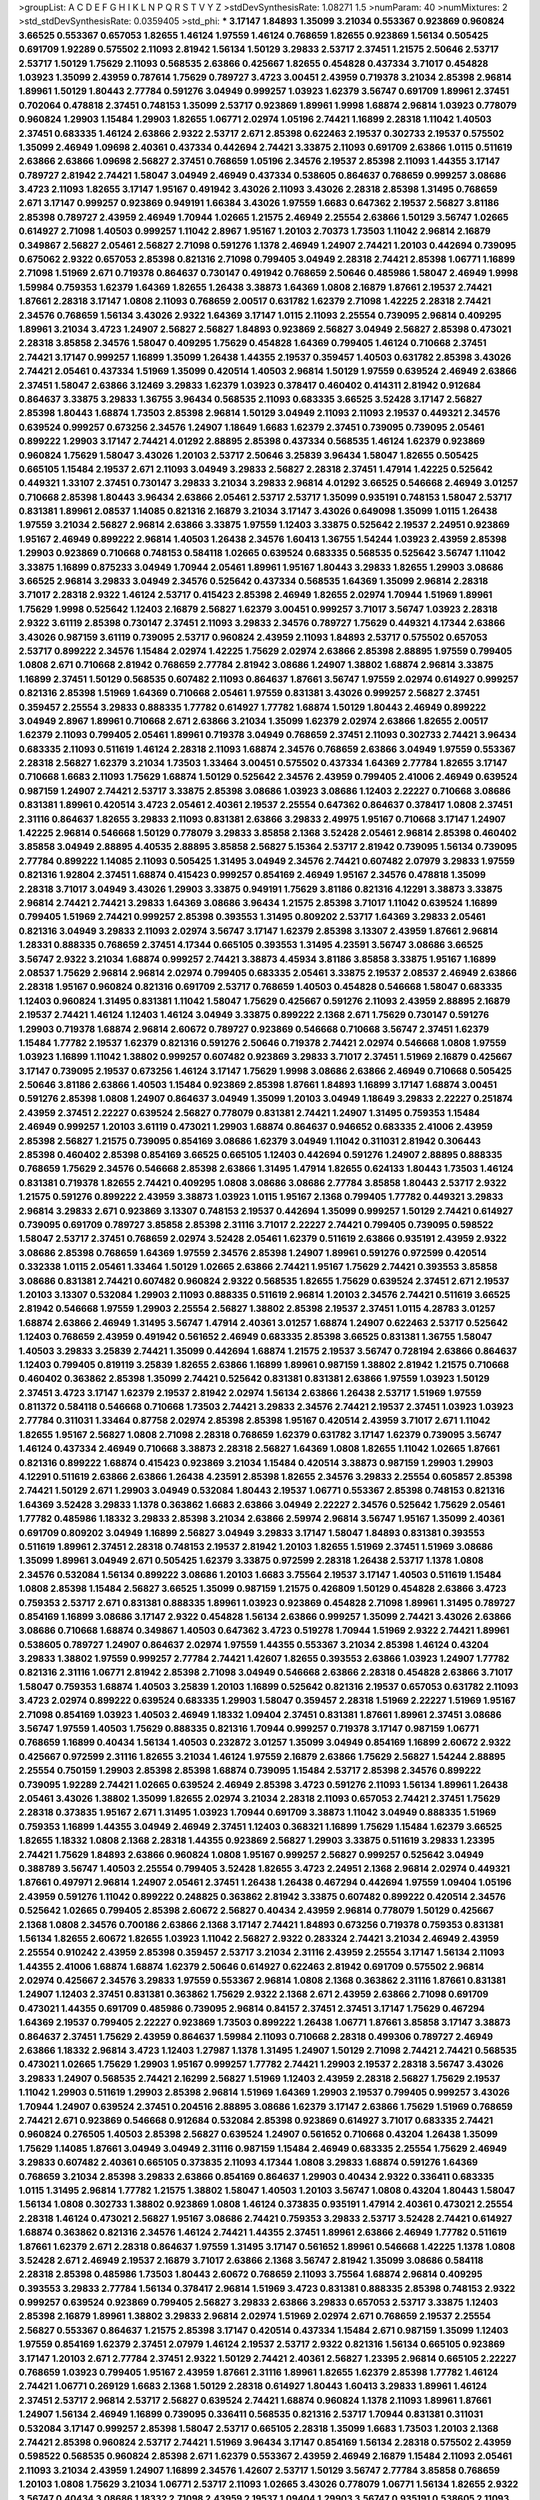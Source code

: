 >groupList:
A C D E F G H I K L
N P Q R S T V Y Z 
>stdDevSynthesisRate:
1.08271 1.5 
>numParam:
40
>numMixtures:
2
>std_stdDevSynthesisRate:
0.0359405
>std_phi:
***
3.17147 1.84893 1.35099 3.21034 0.553367 0.923869 0.960824 3.66525 0.553367 0.657053
1.82655 1.46124 1.97559 1.46124 0.768659 1.82655 0.923869 1.56134 0.505425 0.691709
1.92289 0.575502 2.11093 2.81942 1.56134 1.50129 3.29833 2.53717 2.37451 1.21575
2.50646 2.53717 2.53717 1.50129 1.75629 2.11093 0.568535 2.63866 0.425667 1.82655
0.454828 0.437334 3.71017 0.454828 1.03923 1.35099 2.43959 0.787614 1.75629 0.789727
3.4723 3.00451 2.43959 0.719378 3.21034 2.85398 2.96814 1.89961 1.50129 1.80443
2.77784 0.591276 3.04949 0.999257 1.03923 1.62379 3.56747 0.691709 1.89961 2.37451
0.702064 0.478818 2.37451 0.748153 1.35099 2.53717 0.923869 1.89961 1.9998 1.68874
2.96814 1.03923 0.778079 0.960824 1.29903 1.15484 1.29903 1.82655 1.06771 2.02974
1.05196 2.74421 1.16899 2.28318 1.11042 1.40503 2.37451 0.683335 1.46124 2.63866
2.9322 2.53717 2.671 2.85398 0.622463 2.19537 0.302733 2.19537 0.575502 1.35099
2.46949 1.09698 2.40361 0.437334 0.442694 2.74421 3.33875 2.11093 0.691709 2.63866
1.0115 0.511619 2.63866 2.63866 1.09698 2.56827 2.37451 0.768659 1.05196 2.34576
2.19537 2.85398 2.11093 1.44355 3.17147 0.789727 2.81942 2.74421 1.58047 3.04949
2.46949 0.437334 0.538605 0.864637 0.768659 0.999257 3.08686 3.4723 2.11093 1.82655
3.17147 1.95167 0.491942 3.43026 2.11093 3.43026 2.28318 2.85398 1.31495 0.768659
2.671 3.17147 0.999257 0.923869 0.949191 1.66384 3.43026 1.97559 1.6683 0.647362
2.19537 2.56827 3.81186 2.85398 0.789727 2.43959 2.46949 1.70944 1.02665 1.21575
2.46949 2.25554 2.63866 1.50129 3.56747 1.02665 0.614927 2.71098 1.40503 0.999257
1.11042 2.8967 1.95167 1.20103 2.70373 1.73503 1.11042 2.96814 2.16879 0.349867
2.56827 2.05461 2.56827 2.71098 0.591276 1.1378 2.46949 1.24907 2.74421 1.20103
0.442694 0.739095 0.675062 2.9322 0.657053 2.85398 0.821316 2.71098 0.799405 3.04949
2.28318 2.74421 2.85398 1.06771 1.16899 2.71098 1.51969 2.671 0.719378 0.864637
0.730147 0.491942 0.768659 2.50646 0.485986 1.58047 2.46949 1.9998 1.59984 0.759353
1.62379 1.64369 1.82655 1.26438 3.38873 1.64369 1.0808 2.16879 1.87661 2.19537
2.74421 1.87661 2.28318 3.17147 1.0808 2.11093 0.768659 2.00517 0.631782 1.62379
2.71098 1.42225 2.28318 2.74421 2.34576 0.768659 1.56134 3.43026 2.9322 1.64369
3.17147 1.0115 2.11093 2.25554 0.739095 2.96814 0.409295 1.89961 3.21034 3.4723
1.24907 2.56827 2.56827 1.84893 0.923869 2.56827 3.04949 2.56827 2.85398 0.473021
2.28318 3.85858 2.34576 1.58047 0.409295 1.75629 0.454828 1.64369 0.799405 1.46124
0.710668 2.37451 2.74421 3.17147 0.999257 1.16899 1.35099 1.26438 1.44355 2.19537
0.359457 1.40503 0.631782 2.85398 3.43026 2.74421 2.05461 0.437334 1.51969 1.35099
0.420514 1.40503 2.96814 1.50129 1.97559 0.639524 2.46949 2.63866 2.37451 1.58047
2.63866 3.12469 3.29833 1.62379 1.03923 0.378417 0.460402 0.414311 2.81942 0.912684
0.864637 3.33875 3.29833 1.36755 3.96434 0.568535 2.11093 0.683335 3.66525 3.52428
3.17147 2.56827 2.85398 1.80443 1.68874 1.73503 2.85398 2.96814 1.50129 3.04949
2.11093 2.11093 2.19537 0.449321 2.34576 0.639524 0.999257 0.673256 2.34576 1.24907
1.18649 1.6683 1.62379 2.37451 0.739095 0.739095 2.05461 0.899222 1.29903 3.17147
2.74421 4.01292 2.88895 2.85398 0.437334 0.568535 1.46124 1.62379 0.923869 0.960824
1.75629 1.58047 3.43026 1.20103 2.53717 2.50646 3.25839 3.96434 1.58047 1.82655
0.505425 0.665105 1.15484 2.19537 2.671 2.11093 3.04949 3.29833 2.56827 2.28318
2.37451 1.47914 1.42225 0.525642 0.449321 1.33107 2.37451 0.730147 3.29833 3.21034
3.29833 2.96814 4.01292 3.66525 0.546668 2.46949 3.01257 0.710668 2.85398 1.80443
3.96434 2.63866 2.05461 2.53717 2.53717 1.35099 0.935191 0.748153 1.58047 2.53717
0.831381 1.89961 2.08537 1.14085 0.821316 2.16879 3.21034 3.17147 3.43026 0.649098
1.35099 1.0115 1.26438 1.97559 3.21034 2.56827 2.96814 2.63866 3.33875 1.97559
1.12403 3.33875 0.525642 2.19537 2.24951 0.923869 1.95167 2.46949 0.899222 2.96814
1.40503 1.26438 2.34576 1.60413 1.36755 1.54244 1.03923 2.43959 2.85398 1.29903
0.923869 0.710668 0.748153 0.584118 1.02665 0.639524 0.683335 0.568535 0.525642 3.56747
1.11042 3.33875 1.16899 0.875233 3.04949 1.70944 2.05461 1.89961 1.95167 1.80443
3.29833 1.82655 1.29903 3.08686 3.66525 2.96814 3.29833 3.04949 2.34576 0.525642
0.437334 0.568535 1.64369 1.35099 2.96814 2.28318 3.71017 2.28318 2.9322 1.46124
2.53717 0.415423 2.85398 2.46949 1.82655 2.02974 1.70944 1.51969 1.89961 1.75629
1.9998 0.525642 1.12403 2.16879 2.56827 1.62379 3.00451 0.999257 3.71017 3.56747
1.03923 2.28318 2.9322 3.61119 2.85398 0.730147 2.37451 2.11093 3.29833 2.34576
0.789727 1.75629 0.449321 4.17344 2.63866 3.43026 0.987159 3.61119 0.739095 2.53717
0.960824 2.43959 2.11093 1.84893 2.53717 0.575502 0.657053 2.53717 0.899222 2.34576
1.15484 2.02974 1.42225 1.75629 2.02974 2.63866 2.85398 2.88895 1.97559 0.799405
1.0808 2.671 0.710668 2.81942 0.768659 2.77784 2.81942 3.08686 1.24907 1.38802
1.68874 2.96814 3.33875 1.16899 2.37451 1.50129 0.568535 0.607482 2.11093 0.864637
1.87661 3.56747 1.97559 2.02974 0.614927 0.999257 0.821316 2.85398 1.51969 1.64369
0.710668 2.05461 1.97559 0.831381 3.43026 0.999257 2.56827 2.37451 0.359457 2.25554
3.29833 0.888335 1.77782 0.614927 1.77782 1.68874 1.50129 1.80443 2.46949 0.899222
3.04949 2.8967 1.89961 0.710668 2.671 2.63866 3.21034 1.35099 1.62379 2.02974
2.63866 1.82655 2.00517 1.62379 2.11093 0.799405 2.05461 1.89961 0.719378 3.04949
0.768659 2.37451 2.11093 0.302733 2.74421 3.96434 0.683335 2.11093 0.511619 1.46124
2.28318 2.11093 1.68874 2.34576 0.768659 2.63866 3.04949 1.97559 0.553367 2.28318
2.56827 1.62379 3.21034 1.73503 1.33464 3.00451 0.575502 0.437334 1.64369 2.77784
1.82655 3.17147 0.710668 1.6683 2.11093 1.75629 1.68874 1.50129 0.525642 2.34576
2.43959 0.799405 2.41006 2.46949 0.639524 0.987159 1.24907 2.74421 2.53717 3.33875
2.85398 3.08686 1.03923 3.08686 1.12403 2.22227 0.710668 3.08686 0.831381 1.89961
0.420514 3.4723 2.05461 2.40361 2.19537 2.25554 0.647362 0.864637 0.378417 1.0808
2.37451 2.31116 0.864637 1.82655 3.29833 2.11093 0.831381 2.63866 3.29833 2.49975
1.95167 0.710668 3.17147 1.24907 1.42225 2.96814 0.546668 1.50129 0.778079 3.29833
3.85858 2.1368 3.52428 2.05461 2.96814 2.85398 0.460402 3.85858 3.04949 2.88895
4.40535 2.88895 3.85858 2.56827 5.15364 2.53717 2.81942 0.739095 1.56134 0.739095
2.77784 0.899222 1.14085 2.11093 0.505425 1.31495 3.04949 2.34576 2.74421 0.607482
2.07979 3.29833 1.97559 0.821316 1.92804 2.37451 1.68874 0.415423 0.999257 0.854169
2.46949 1.95167 2.34576 0.478818 1.35099 2.28318 3.71017 3.04949 3.43026 1.29903
3.33875 0.949191 1.75629 3.81186 0.821316 4.12291 3.38873 3.33875 2.96814 2.74421
2.74421 3.29833 1.64369 3.08686 3.96434 1.21575 2.85398 3.71017 1.11042 0.639524
1.16899 0.799405 1.51969 2.74421 0.999257 2.85398 0.393553 1.31495 0.809202 2.53717
1.64369 3.29833 2.05461 0.821316 3.04949 3.29833 2.11093 2.02974 3.56747 3.17147
1.62379 2.85398 3.13307 2.43959 1.87661 2.96814 1.28331 0.888335 0.768659 2.37451
4.17344 0.665105 0.393553 1.31495 4.23591 3.56747 3.08686 3.66525 3.56747 2.9322
3.21034 1.68874 0.999257 2.74421 3.38873 4.45934 3.81186 3.85858 3.33875 1.95167
1.16899 2.08537 1.75629 2.96814 2.96814 2.02974 0.799405 0.683335 2.05461 3.33875
2.19537 2.08537 2.46949 2.63866 2.28318 1.95167 0.960824 0.821316 0.691709 2.53717
0.768659 1.40503 0.454828 0.546668 1.58047 0.683335 1.12403 0.960824 1.31495 0.831381
1.11042 1.58047 1.75629 0.425667 0.591276 2.11093 2.43959 2.88895 2.16879 2.19537
2.74421 1.46124 1.12403 1.46124 3.04949 3.33875 0.899222 2.1368 2.671 1.75629
0.730147 0.591276 1.29903 0.719378 1.68874 2.96814 2.60672 0.789727 0.923869 0.546668
0.710668 3.56747 2.37451 1.62379 1.15484 1.77782 2.19537 1.62379 0.821316 0.591276
2.50646 0.719378 2.74421 2.02974 0.546668 1.0808 1.97559 1.03923 1.16899 1.11042
1.38802 0.999257 0.607482 0.923869 3.29833 3.71017 2.37451 1.51969 2.16879 0.425667
3.17147 0.739095 2.19537 0.673256 1.46124 3.17147 1.75629 1.9998 3.08686 2.63866
2.46949 0.710668 0.505425 2.50646 3.81186 2.63866 1.40503 1.15484 0.923869 2.85398
1.87661 1.84893 1.16899 3.17147 1.68874 3.00451 0.591276 2.85398 1.0808 1.24907
0.864637 3.04949 1.35099 1.20103 3.04949 1.18649 3.29833 2.22227 0.251874 2.43959
2.37451 2.22227 0.639524 2.56827 0.778079 0.831381 2.74421 1.24907 1.31495 0.759353
1.15484 2.46949 0.999257 1.20103 3.61119 0.473021 1.29903 1.68874 0.864637 0.946652
0.683335 2.41006 2.43959 2.85398 2.56827 1.21575 0.739095 0.854169 3.08686 1.62379
3.04949 1.11042 0.311031 2.81942 0.306443 2.85398 0.460402 2.85398 0.854169 3.66525
0.665105 1.12403 0.442694 0.591276 1.24907 2.88895 0.888335 0.768659 1.75629 2.34576
0.546668 2.85398 2.63866 1.31495 1.47914 1.82655 0.624133 1.80443 1.73503 1.46124
0.831381 0.719378 1.82655 2.74421 0.409295 1.0808 3.08686 3.08686 2.77784 3.85858
1.80443 2.53717 2.9322 1.21575 0.591276 0.899222 2.43959 3.38873 1.03923 1.0115
1.95167 2.1368 0.799405 1.77782 0.449321 3.29833 2.96814 3.29833 2.671 0.923869
3.13307 0.748153 2.19537 0.442694 1.35099 0.999257 1.50129 2.74421 0.614927 0.739095
0.691709 0.789727 3.85858 2.85398 2.31116 3.71017 2.22227 2.74421 0.799405 0.739095
0.598522 1.58047 2.53717 2.37451 0.768659 2.02974 3.52428 2.05461 1.62379 0.511619
2.63866 0.935191 2.43959 2.9322 3.08686 2.85398 0.768659 1.64369 1.97559 2.34576
2.85398 1.24907 1.89961 0.591276 0.972599 0.420514 0.332338 1.0115 2.05461 1.33464
1.50129 1.02665 2.63866 2.74421 1.95167 1.75629 2.74421 0.393553 3.85858 3.08686
0.831381 2.74421 0.607482 0.960824 2.9322 0.568535 1.82655 1.75629 0.639524 2.37451
2.671 2.19537 1.20103 3.13307 0.532084 1.29903 2.11093 0.888335 0.511619 2.96814
1.20103 2.34576 2.74421 0.511619 3.66525 2.81942 0.546668 1.97559 1.29903 2.25554
2.56827 1.38802 2.85398 2.19537 2.37451 1.0115 4.28783 3.01257 1.68874 2.63866
2.46949 1.31495 3.56747 1.47914 2.40361 3.01257 1.68874 1.24907 0.622463 2.53717
0.525642 1.12403 0.768659 2.43959 0.491942 0.561652 2.46949 0.683335 2.85398 3.66525
0.831381 1.36755 1.58047 1.40503 3.29833 3.25839 2.74421 1.35099 0.442694 1.68874
1.21575 2.19537 3.56747 0.728194 2.63866 0.864637 1.12403 0.799405 0.819119 3.25839
1.82655 2.63866 1.16899 1.89961 0.987159 1.38802 2.81942 1.21575 0.710668 0.460402
0.363862 2.85398 1.35099 2.74421 0.525642 0.831381 0.831381 2.63866 1.97559 1.03923
1.50129 2.37451 3.4723 3.17147 1.62379 2.19537 2.81942 2.02974 1.56134 2.63866
1.26438 2.53717 1.51969 1.97559 0.811372 0.584118 0.546668 0.710668 1.73503 2.74421
3.29833 2.34576 2.74421 2.19537 2.37451 1.03923 1.03923 2.77784 0.311031 1.33464
0.87758 2.02974 2.85398 2.85398 1.95167 0.420514 2.43959 3.71017 2.671 1.11042
1.82655 1.95167 2.56827 1.0808 2.71098 2.28318 0.768659 1.62379 0.631782 3.17147
1.62379 0.739095 3.56747 1.46124 0.437334 2.46949 0.710668 3.38873 2.28318 2.56827
1.64369 1.0808 1.82655 1.11042 1.02665 1.87661 0.821316 0.899222 1.68874 0.415423
0.923869 3.21034 1.15484 0.420514 3.38873 0.987159 1.29903 1.29903 4.12291 0.511619
2.63866 2.63866 1.26438 4.23591 2.85398 1.82655 2.34576 3.29833 2.25554 0.605857
2.85398 2.74421 1.50129 2.671 1.29903 3.04949 0.532084 1.80443 2.19537 1.06771
0.553367 2.85398 0.748153 0.821316 1.64369 3.52428 3.29833 1.1378 0.363862 1.6683
2.63866 3.04949 2.22227 2.34576 0.525642 1.75629 2.05461 1.77782 0.485986 1.18332
3.29833 2.85398 3.21034 2.63866 2.59974 2.96814 3.56747 1.95167 1.35099 2.40361
0.691709 0.809202 3.04949 1.16899 2.56827 3.04949 3.29833 3.17147 1.58047 1.84893
0.831381 0.393553 0.511619 1.89961 2.37451 2.28318 0.748153 2.19537 2.81942 1.20103
1.82655 1.51969 2.37451 1.51969 3.08686 1.35099 1.89961 3.04949 2.671 0.505425
1.62379 3.33875 0.972599 2.28318 1.26438 2.53717 1.1378 1.0808 2.34576 0.532084
1.56134 0.899222 3.08686 1.20103 1.6683 3.75564 2.19537 3.17147 1.40503 0.511619
1.15484 1.0808 2.85398 1.15484 2.56827 3.66525 1.35099 0.987159 1.21575 0.426809
1.50129 0.454828 2.63866 3.4723 0.759353 2.53717 2.671 0.831381 0.888335 1.89961
1.03923 0.923869 0.454828 2.71098 1.89961 1.31495 0.789727 0.854169 1.16899 3.08686
3.17147 2.9322 0.454828 1.56134 2.63866 0.999257 1.35099 2.74421 3.43026 2.63866
3.08686 0.710668 1.68874 0.349867 1.40503 0.647362 3.4723 0.519278 1.70944 1.51969
2.9322 2.74421 1.89961 0.538605 0.789727 1.24907 0.864637 2.02974 1.97559 1.44355
0.553367 3.21034 2.85398 1.46124 0.43204 3.29833 1.38802 1.97559 0.999257 2.77784
2.74421 1.42607 1.82655 0.393553 2.63866 1.03923 1.24907 1.77782 0.821316 2.31116
1.06771 2.81942 2.85398 2.71098 3.04949 0.546668 2.63866 2.28318 0.454828 2.63866
3.71017 1.58047 0.759353 1.68874 1.40503 3.25839 1.20103 1.16899 0.525642 0.821316
2.19537 0.657053 0.631782 2.11093 3.4723 2.02974 0.899222 0.639524 0.683335 1.29903
1.58047 0.359457 2.28318 1.51969 2.22227 1.51969 1.95167 2.71098 0.854169 1.03923
1.40503 2.46949 1.18332 1.09404 2.37451 0.831381 1.87661 1.89961 2.37451 3.08686
3.56747 1.97559 1.40503 1.75629 0.888335 0.821316 1.70944 0.999257 0.719378 3.17147
0.987159 1.06771 0.768659 1.16899 0.40434 1.56134 1.40503 0.232872 3.01257 1.35099
3.04949 0.854169 1.16899 2.60672 2.9322 0.425667 0.972599 2.31116 1.82655 3.21034
1.46124 1.97559 2.16879 2.63866 1.75629 2.56827 1.54244 2.88895 2.25554 0.750159
1.29903 2.85398 2.85398 1.68874 0.739095 1.15484 2.53717 2.85398 2.34576 0.899222
0.739095 1.92289 2.74421 1.02665 0.639524 2.46949 2.85398 3.4723 0.591276 2.11093
1.56134 1.89961 1.26438 2.05461 3.43026 1.38802 1.35099 1.82655 2.02974 3.21034
2.28318 2.11093 0.657053 2.74421 2.37451 1.75629 2.28318 0.373835 1.95167 2.671
1.31495 1.03923 1.70944 0.691709 3.38873 1.11042 3.04949 0.888335 1.51969 0.759353
1.16899 1.44355 3.04949 2.46949 2.37451 1.12403 0.368321 1.16899 1.75629 1.15484
1.62379 3.66525 1.82655 1.18332 1.0808 2.1368 2.28318 1.44355 0.923869 2.56827
1.29903 3.33875 0.511619 3.29833 1.23395 2.74421 1.75629 1.84893 2.63866 0.960824
1.0808 1.95167 0.999257 2.56827 0.999257 0.525642 3.04949 0.388789 3.56747 1.40503
2.25554 0.799405 3.52428 1.82655 3.4723 2.24951 2.1368 2.96814 2.02974 0.449321
1.87661 0.497971 2.96814 1.24907 2.05461 2.37451 1.26438 1.26438 0.467294 0.442694
1.97559 1.09404 1.05196 2.43959 0.591276 1.11042 0.899222 0.248825 0.363862 2.81942
3.33875 0.607482 0.899222 0.420514 2.34576 0.525642 1.02665 0.799405 2.85398 2.60672
2.56827 0.40434 2.43959 2.96814 0.778079 1.50129 0.425667 2.1368 1.0808 2.34576
0.700186 2.63866 2.1368 3.17147 2.74421 1.84893 0.673256 0.719378 0.759353 0.831381
1.56134 1.82655 2.60672 1.82655 1.03923 1.11042 2.56827 2.9322 0.283324 2.74421
3.21034 2.46949 2.43959 2.25554 0.910242 2.43959 2.85398 0.359457 2.53717 3.21034
2.31116 2.43959 2.25554 3.17147 1.56134 2.11093 1.44355 2.41006 1.68874 1.68874
1.62379 2.50646 0.614927 0.622463 2.81942 0.691709 0.575502 2.96814 2.02974 0.425667
2.34576 3.29833 1.97559 0.553367 2.96814 1.0808 2.1368 0.363862 2.31116 1.87661
0.831381 1.24907 1.12403 2.37451 0.831381 0.363862 1.75629 2.9322 2.1368 2.671
2.43959 2.63866 2.71098 0.691709 0.473021 1.44355 0.691709 0.485986 0.739095 2.96814
0.84157 2.37451 2.37451 3.17147 1.75629 0.467294 1.64369 2.19537 0.799405 2.22227
0.923869 1.73503 0.899222 1.26438 1.06771 1.87661 3.85858 3.17147 3.38873 0.864637
2.37451 1.75629 2.43959 0.864637 1.59984 2.11093 0.710668 2.28318 0.499306 0.789727
2.46949 2.63866 1.18332 2.96814 3.4723 1.12403 1.27987 1.1378 1.31495 1.24907
1.50129 2.71098 2.74421 2.74421 0.568535 0.473021 1.02665 1.75629 1.29903 1.95167
0.999257 1.77782 2.74421 1.29903 2.19537 2.28318 3.56747 3.43026 3.29833 1.24907
0.568535 2.74421 2.16299 2.56827 1.51969 1.12403 2.43959 2.28318 2.56827 1.75629
2.19537 1.11042 1.29903 0.511619 1.29903 2.85398 2.96814 1.51969 1.64369 1.29903
2.19537 0.799405 0.999257 3.43026 1.70944 1.24907 0.639524 2.37451 0.204516 2.88895
3.08686 1.62379 3.17147 2.63866 1.75629 1.51969 0.768659 2.74421 2.671 0.923869
0.546668 0.912684 0.532084 2.85398 0.923869 0.614927 3.71017 0.683335 2.74421 0.960824
0.276505 1.40503 2.85398 2.56827 0.639524 1.24907 0.561652 0.710668 0.43204 1.26438
1.35099 1.75629 1.14085 1.87661 3.04949 3.04949 2.31116 0.987159 1.15484 2.46949
0.683335 2.25554 1.75629 2.46949 3.29833 0.607482 2.40361 0.665105 0.373835 2.11093
4.17344 1.0808 3.29833 1.68874 0.591276 1.64369 0.768659 3.21034 2.85398 3.29833
2.63866 0.854169 0.864637 1.29903 0.40434 2.9322 0.336411 0.683335 1.0115 1.31495
2.96814 1.77782 1.21575 1.38802 1.58047 1.40503 1.20103 3.56747 1.0808 0.43204
1.80443 1.58047 1.56134 1.0808 0.302733 1.38802 0.923869 1.0808 1.46124 0.373835
0.935191 1.47914 2.40361 0.473021 2.25554 2.28318 1.46124 0.473021 2.56827 1.95167
3.08686 2.74421 0.759353 3.29833 2.53717 3.52428 2.74421 0.614927 1.68874 0.363862
0.821316 2.34576 1.46124 2.74421 1.44355 2.37451 1.89961 2.63866 2.46949 1.77782
0.511619 1.87661 1.62379 2.671 2.28318 0.864637 1.97559 1.31495 3.17147 0.561652
1.89961 0.546668 1.42225 1.1378 1.0808 3.52428 2.671 2.46949 2.19537 2.16879
3.71017 2.63866 2.1368 3.56747 2.81942 1.35099 3.08686 0.584118 2.28318 2.85398
0.485986 1.73503 1.80443 2.60672 0.768659 2.11093 3.75564 1.68874 2.96814 0.409295
0.393553 3.29833 2.77784 1.56134 0.378417 2.96814 1.51969 3.4723 0.831381 0.888335
2.85398 0.748153 2.9322 0.999257 0.639524 0.923869 0.799405 2.56827 3.29833 2.63866
3.29833 0.657053 2.53717 3.33875 1.12403 2.85398 2.16879 1.89961 1.38802 3.29833
2.96814 2.02974 1.51969 2.02974 2.671 0.768659 2.19537 2.25554 2.56827 0.553367
0.864637 1.21575 2.85398 3.17147 0.420514 0.437334 1.15484 2.671 0.987159 1.35099
1.12403 1.97559 0.854169 1.62379 2.37451 2.07979 1.46124 2.19537 2.53717 2.9322
0.821316 1.56134 0.665105 0.923869 3.17147 1.20103 2.671 2.77784 2.37451 2.9322
1.50129 2.74421 2.40361 2.56827 1.23395 2.96814 0.665105 2.22227 0.768659 1.03923
0.799405 1.95167 2.43959 1.87661 2.31116 1.89961 1.82655 1.62379 2.85398 1.77782
1.46124 2.74421 1.06771 0.269129 1.6683 2.1368 1.50129 2.28318 0.614927 1.80443
1.60413 3.29833 1.89961 1.46124 2.37451 2.53717 2.96814 2.53717 2.56827 0.639524
2.74421 1.68874 0.960824 1.1378 2.11093 1.89961 1.87661 1.24907 1.56134 2.46949
1.16899 0.739095 0.336411 0.568535 0.821316 2.53717 1.70944 0.831381 0.311031 0.532084
3.17147 0.999257 2.85398 1.58047 2.53717 0.665105 2.28318 1.35099 1.6683 1.73503
1.20103 2.1368 2.74421 2.85398 0.960824 2.53717 2.74421 1.51969 3.96434 3.17147
0.854169 1.56134 2.28318 0.575502 2.43959 0.598522 0.568535 0.960824 2.85398 2.671
1.62379 0.553367 2.43959 2.46949 2.16879 1.15484 2.11093 2.05461 2.11093 3.21034
2.43959 1.24907 1.16899 2.34576 1.42607 2.53717 1.50129 3.56747 2.77784 3.85858
0.768659 1.20103 1.0808 1.75629 3.21034 1.06771 2.53717 2.11093 1.02665 3.43026
0.778079 1.06771 1.56134 1.82655 2.9322 3.56747 0.40434 3.08686 1.18332 2.71098
2.43959 2.19537 1.09404 1.29903 3.56747 0.935191 0.538605 2.11093 0.999257 0.719378
2.53717 1.02665 2.85398 0.778079 0.230052 2.1368 1.03923 2.46949 1.62379 1.02665
2.63866 0.799405 0.485986 2.19537 0.987159 0.719378 1.50129 1.35099 2.19537 2.85398
0.899222 2.34576 0.702064 1.62379 1.68874 1.33464 1.60413 3.29833 2.19537 1.89961
2.43959 1.12403 3.66525 1.35099 2.49975 3.21034 3.12469 2.74421 0.546668 2.9322
2.19537 1.02665 1.75629 1.12403 0.759353 2.81942 0.349867 0.702064 1.21575 0.212696
3.4723 2.22227 3.29833 2.9322 1.33464 0.960824 3.56747 1.15484 2.16879 1.11042
1.24907 1.21575 1.21575 1.24907 1.87661 2.46949 1.70944 0.591276 3.81186 2.49975
2.46949 2.08537 2.74421 1.51969 2.40361 0.831381 1.50129 1.38802 2.60672 0.935191
0.809202 1.20103 2.81942 3.48161 1.35099 2.11093 2.05461 2.11093 0.568535 0.799405
2.28318 2.53717 1.24907 2.46949 2.28318 2.11093 0.409295 1.40503 2.46949 0.230052
1.46124 2.19537 2.74421 1.03923 2.53717 1.51969 1.06771 1.12403 1.26438 0.719378
2.11093 1.21575 2.16879 1.70944 0.639524 0.622463 0.831381 0.809202 1.68874 2.46949
2.74421 2.81942 2.02974 2.02974 0.591276 1.16899 2.74421 1.51969 2.25554 0.778079
0.821316 0.598522 2.63866 0.491942 1.28331 0.568535 2.74421 1.82655 2.11093 2.671
1.62379 2.56827 2.37451 2.11093 0.314843 1.35099 0.485986 1.24907 1.82655 2.46949
2.74421 3.96434 1.11042 1.29903 0.631782 0.473021 1.97559 2.63866 3.29833 1.60413
2.16879 3.08686 2.56827 0.639524 2.28318 0.691709 1.62379 0.768659 0.568535 2.74421
2.85398 0.258778 2.43959 0.546668 1.54244 3.24968 3.17147 0.340534 2.53717 2.74421
1.29903 0.415423 2.19537 2.43959 2.05461 1.44355 2.25554 2.88895 2.22227 0.647362
0.473021 1.35099 0.888335 1.87661 0.639524 2.43959 1.35099 2.71098 0.478818 1.82655
0.553367 1.97559 1.38431 0.864637 1.0808 2.671 0.864637 1.16899 2.11093 2.43959
2.11093 1.95167 1.87661 0.799405 1.50129 0.553367 2.63866 1.68874 1.95167 0.888335
2.11093 3.29833 2.96814 1.75629 0.363862 0.702064 1.16899 2.77784 0.591276 1.40503
2.16879 2.43959 1.20103 2.53717 1.33464 2.63866 2.43959 1.60413 0.912684 0.899222
1.64369 1.18649 1.68874 1.75629 0.748153 0.854169 2.08537 0.691709 2.19537 0.923869
0.631782 3.17147 0.831381 1.75629 1.47914 1.38802 2.96814 2.96814 2.41006 1.56134
0.491942 0.598522 2.16879 1.62379 3.24968 1.23395 3.71017 1.16899 1.82655 3.29833
0.414311 2.63866 0.854169 1.92289 1.03923 2.71098 1.24907 2.19537 2.49975 1.97559
1.21575 3.08686 0.691709 2.8967 1.24907 1.89961 2.71098 3.21034 2.63866 0.831381
1.51969 3.66525 0.710668 1.75629 0.768659 2.46949 0.960824 1.12403 2.53717 0.378417
1.51969 2.9322 1.84893 3.08686 0.719378 2.63866 3.04949 2.28318 0.759353 2.16879
2.05461 1.75629 0.373835 0.960824 0.799405 2.37451 2.11093 2.46949 0.454828 0.614927
1.23395 1.06771 1.28331 0.532084 2.34576 2.63866 0.454828 3.29833 3.43026 1.56134
2.16879 2.19537 2.74421 1.64369 1.18649 1.87661 0.960824 2.19537 2.34576 3.52428
3.56747 2.37451 2.28318 1.21575 1.60413 0.622463 1.46124 2.43959 0.960824 1.51969
1.95167 1.12403 0.691709 0.999257 1.97559 1.75629 0.409295 0.425667 2.43959 1.75629
0.710668 2.85398 1.82655 1.97559 1.51969 2.22227 1.26438 2.11093 2.19537 1.95167
1.58047 1.87661 2.11093 1.21575 1.82655 2.28318 1.03923 1.97559 0.864637 2.43959
0.323472 2.1368 2.02974 1.35099 1.80443 0.591276 2.31116 0.283324 1.75629 0.999257
1.75629 2.46949 0.960824 0.258778 2.85398 1.82655 0.999257 1.02665 2.11093 2.02974
1.68874 0.768659 0.87758 0.719378 2.85398 2.671 2.46949 1.0808 1.0808 2.77784
0.415423 1.29903 0.591276 0.591276 2.46949 2.37451 1.80443 2.22227 1.95167 3.52428
1.6683 0.799405 2.63866 1.50129 0.999257 0.546668 2.34576 2.43959 0.368321 2.9322
2.05461 1.03923 1.06771 1.20103 2.85398 2.81942 1.12403 1.89961 1.0808 1.26777
0.657053 2.46949 2.05461 1.06771 1.02665 1.15484 0.888335 3.96434 1.12403 2.05461
1.64369 2.53717 1.11042 1.15484 0.473021 2.53717 2.41006 2.19537 1.11042 2.43959
1.95167 0.739095 1.20103 1.75629 2.16879 0.691709 0.584118 3.04949 2.22227 0.946652
0.420514 0.683335 1.62379 2.37451 0.987159 2.60672 0.631782 1.26438 0.768659 2.63866
3.17147 1.95167 2.19537 1.89961 2.53717 2.28318 1.46124 1.38802 2.9322 2.46949
1.38802 2.96814 1.95167 0.999257 3.43026 0.750159 3.52428 2.28318 1.33464 1.16899
1.68874 0.598522 1.62379 0.923869 1.70944 2.22227 3.17147 2.28318 1.15484 2.46949
0.899222 1.03923 0.710668 2.53717 1.95167 0.987159 0.864637 2.74421 2.85398 0.759353
0.505425 0.437334 2.28318 0.525642 3.04949 2.671 1.40503 2.96814 2.00517 2.40361
1.82655 0.378417 2.28318 2.56827 2.85398 3.25839 2.22227 2.81942 2.43959 1.35099
2.9322 1.20103 2.53717 1.28331 2.1368 2.28318 0.821316 2.81942 2.28318 0.40434
1.09404 1.58047 1.03923 2.56827 2.53717 2.02974 2.53717 1.23065 1.21575 0.972599
2.34576 1.75629 0.854169 0.789727 1.26438 1.16899 1.56134 0.960824 1.68874 2.43959
2.85398 0.691709 0.854169 0.614927 0.336411 0.730147 0.789727 2.63866 1.51969 2.11093
0.388789 2.25554 2.63866 0.388789 2.77784 1.62379 3.66525 1.48311 0.393553 2.37451
0.454828 3.04949 2.63866 1.73503 2.1368 0.467294 1.06771 3.56747 1.38802 0.485986
0.799405 0.519278 1.28331 2.02974 2.11093 2.16299 2.74421 3.71017 3.04949 2.81942
3.29833 2.88895 1.50129 2.63866 3.25839 2.671 2.43959 2.19537 2.37451 2.28318
1.50129 2.53717 0.799405 2.81942 2.37451 0.949191 1.87661 0.665105 1.15484 1.11042
2.28318 2.60672 1.06771 1.44355 4.58156 0.710668 2.00517 2.96814 1.16899 2.37451
2.50646 1.35099 1.82655 1.75629 1.44355 2.37451 1.20103 0.409295 0.811372 0.683335
0.449321 2.28318 1.85389 2.16879 2.31116 2.9322 0.665105 0.614927 1.89961 2.81942
0.631782 0.739095 2.96814 1.82655 2.81942 2.74421 0.854169 2.56827 0.378417 0.40434
2.74421 0.261949 0.864637 2.74421 1.29903 1.68874 2.43959 3.04949 1.51969 0.614927
1.62379 2.22227 0.935191 0.437334 2.19537 1.6683 1.68874 0.831381 0.691709 1.33464
2.63866 2.19537 0.960824 1.60413 2.63866 2.53717 1.82655 1.28331 2.71098 2.81942
2.11093 1.64369 1.56134 1.35099 0.311031 2.74421 1.35099 0.568535 1.0808 0.999257
0.875233 0.665105 1.56134 2.63866 0.923869 1.62379 1.42607 1.40503 0.497971 2.43959
1.28331 0.999257 1.87661 2.25554 0.575502 2.85398 1.15484 1.89961 2.74421 0.437334
2.02974 2.85398 4.5261 0.87758 1.68874 2.96814 1.21575 2.53717 2.25554 1.40503
2.43959 1.95167 1.89961 0.505425 3.66525 0.683335 2.85398 0.888335 3.66525 1.40503
1.44355 3.52428 1.68874 1.58047 0.449321 1.11042 3.08686 1.48311 1.62379 3.08686
1.16899 2.77784 1.82655 1.35099 1.50129 0.960824 2.74421 0.614927 1.20103 1.29903
0.420514 3.71017 2.671 0.454828 1.03923 0.388789 0.683335 2.53717 0.972599 1.64369
2.31116 1.26438 2.43959 0.999257 0.923869 0.600128 3.43026 0.665105 3.04949 1.68874
2.71098 0.710668 3.33875 1.02665 3.29833 2.28318 0.560149 3.00451 2.71098 0.657053
1.82655 2.43959 1.44355 0.759353 2.56827 0.999257 2.02974 0.809202 0.768659 2.19537
2.74421 0.799405 1.97559 0.568535 1.73503 1.16899 1.68874 2.02974 3.29833 2.46949
1.11042 0.607482 0.999257 0.739095 0.639524 2.34576 3.4723 2.56827 0.972599 0.875233
2.1368 0.739095 1.51969 2.96814 1.87661 0.683335 1.84893 2.1368 1.40503 2.28318
2.9322 0.639524 3.21034 1.29903 1.80443 0.363862 1.77782 1.95167 1.68874 1.11042
1.64369 0.546668 2.56827 1.28331 1.46124 2.56827 0.467294 1.46124 3.43026 1.33464
2.22227 0.491942 0.437334 0.607482 2.53717 2.37451 3.33875 2.25554 2.71098 1.87661
2.85398 1.40503 2.85398 1.40503 1.40503 0.491942 3.29833 1.68874 3.56747 1.75629
2.31116 1.20103 2.37451 0.639524 2.9322 2.08537 0.739095 0.831381 3.43026 2.77784
2.77784 3.13307 2.16879 2.56827 0.546668 2.56827 0.454828 2.43959 0.575502 1.24907
1.12403 2.25554 2.19537 1.20103 0.665105 3.43026 0.614927 0.831381 0.799405 2.85398
1.89961 0.591276 2.85398 2.08537 1.15484 1.70944 2.02974 2.16879 0.373835 1.82655
2.02974 2.22227 3.21034 3.29833 0.349867 3.17147 0.448119 3.00451 1.64369 1.37122
2.25554 0.517889 2.19537 0.864637 0.420514 3.33875 1.51969 2.37451 3.25839 1.70944
0.799405 1.44355 2.11093 1.16899 1.20103 2.81942 0.719378 2.56827 1.89961 0.739095
2.46949 0.631782 2.19537 1.06771 0.349867 1.95167 0.799405 0.923869 2.16879 1.95167
1.75629 1.62379 0.532084 2.71098 1.29903 2.671 2.85398 0.575502 0.691709 0.972599
1.92289 2.02974 0.546668 1.77782 2.88895 1.62379 1.58047 3.17147 2.63866 0.639524
1.29903 2.53717 0.854169 2.53717 1.73503 3.96434 0.748153 0.960824 1.12403 2.05461
2.11093 1.03923 0.710668 0.568535 0.710668 0.935191 1.38802 1.46124 2.37451 2.22227
1.64369 1.95167 0.999257 1.62379 0.575502 1.03923 2.11093 1.16899 2.88895 1.35099
0.739095 0.987159 2.19537 0.730147 2.16879 2.56827 2.81942 1.46124 2.53717 3.04949
2.88895 1.0808 0.739095 1.89961 3.08686 1.05196 0.960824 0.999257 1.42225 0.923869
1.12403 1.26438 1.46124 2.81942 2.671 0.532084 2.25554 1.0115 1.50129 1.50129
1.24907 0.546668 1.24907 3.52428 1.95167 1.80443 1.75629 2.9322 1.38802 1.40503
1.23065 2.96814 2.74421 0.532084 1.75629 1.68874 0.511619 2.46949 2.28318 1.58471
2.74421 0.899222 2.9322 0.532084 2.85398 0.831381 1.50129 1.0115 1.21575 0.691709
4.17344 0.568535 0.768659 1.29903 0.739095 3.81186 2.19537 0.923869 1.11042 0.831381
1.03923 2.63866 1.95167 2.85398 3.25839 1.82655 0.923869 1.15484 2.1368 3.08686
1.0115 1.0808 2.25554 1.35099 2.71098 0.336411 3.17147 1.35099 0.363862 1.87661
1.80443 0.759353 3.29833 0.657053 1.24907 2.81942 2.88895 2.63866 0.739095 1.68874
1.58047 0.665105 0.789727 2.1368 1.0808 2.96814 0.809202 0.302733 3.17147 2.63866
0.591276 3.17147 0.719378 1.64369 1.82655 2.85398 0.388789 1.16899 3.04949 0.420514
3.71017 0.719378 1.29903 2.9322 2.59974 0.987159 2.43959 2.671 1.82655 2.28318
2.46949 0.505425 1.51969 0.899222 0.768659 3.56747 1.29903 3.81186 1.44355 2.16879
2.19537 1.42225 0.373835 2.46949 0.899222 2.46949 2.53717 2.02974 0.409295 0.949191
3.04949 1.11042 1.03923 1.62379 2.37451 2.46949 1.20103 1.62379 2.63866 2.22227
1.20103 2.63866 0.710668 1.12403 2.02974 0.739095 1.50129 1.26438 1.24907 1.95167
2.19537 1.24907 3.56747 0.657053 2.1368 0.43204 0.393553 2.71098 2.08537 3.71017
0.525642 0.972599 0.778079 1.29903 0.546668 1.95167 0.409295 2.81942 1.26438 1.68874
0.748153 2.74421 1.60413 2.28318 0.821316 3.81186 2.71098 2.96814 1.31495 1.82655
1.89961 1.58047 2.31116 1.33464 2.46949 0.960824 0.960824 2.74421 2.671 1.62379
2.85398 0.454828 0.373835 0.409295 1.87661 0.363862 0.442694 1.0808 1.03923 2.81942
1.12403 2.43959 1.18649 0.40434 1.21575 2.50646 1.58047 2.63866 2.53717 2.53717
1.68874 1.15484 0.454828 1.73503 1.0808 3.29833 0.29109 2.11093 0.691709 0.639524
3.29833 2.11093 2.46949 2.34576 2.11093 0.821316 2.02974 3.29833 1.77782 1.40503
0.875233 1.33464 3.33875 2.16879 0.378417 1.89961 2.37451 0.473021 0.393553 0.420514
1.75629 0.831381 1.89961 2.53717 0.821316 1.0808 3.29833 1.51969 3.04949 0.591276
3.71017 0.999257 2.19537 2.46949 0.691709 0.949191 1.09404 2.85398 1.62379 1.35099
0.768659 0.336411 2.1368 3.17147 1.26438 1.03923 3.08686 3.04949 1.36755 2.74421
1.06771 2.34576 3.04949 0.759353 0.864637 2.96814 0.710668 0.657053 2.19537 0.759353
1.56134 1.97559 1.29903 1.95167 0.665105 2.00517 2.37451 2.671 0.473021 2.08537
0.568535 2.02974 2.19537 2.43959 1.21575 0.831381 1.38802 0.831381 2.19537 0.363862
1.02665 2.31116 0.768659 1.77782 2.74421 0.759353 3.04949 1.62379 2.46949 0.899222
1.75629 0.302733 0.467294 2.37451 1.20103 0.393553 0.691709 0.923869 2.37451 1.46124
2.81942 0.923869 0.960824 2.63866 2.31116 0.960824 0.568535 2.19537 2.41006 1.58047
1.80443 0.568535 1.06771 1.40503 1.70944 1.46124 0.598522 2.28318 1.60413 0.691709
0.888335 0.546668 2.9322 2.22227 2.37451 3.17147 1.68874 0.935191 0.864637 1.20103
2.53717 0.854169 2.74421 0.442694 1.42607 0.665105 1.40503 0.657053 1.0115 2.11093
2.9322 0.972599 2.63866 1.16899 2.56827 0.657053 1.20103 0.519278 2.43959 2.28318
0.999257 0.631782 2.50646 1.20103 2.63866 1.89961 4.01292 0.789727 0.546668 2.85398
1.75629 2.81942 2.74421 0.485986 3.85858 2.60672 1.40503 1.87661 1.31495 2.96814
0.575502 2.19537 1.62379 0.639524 1.68874 0.449321 1.03923 2.43959 1.77782 2.08537
0.821316 1.40503 1.82655 0.584118 1.29903 0.935191 2.1368 2.25554 2.74421 0.972599
2.46949 0.614927 2.46949 0.759353 0.673256 2.25554 0.639524 1.56134 0.591276 1.46124
1.54244 0.582555 3.08686 0.821316 0.888335 0.657053 2.37451 1.70944 2.19537 0.388789
2.19537 1.95167 1.70944 0.448119 1.75629 1.70944 1.40503 0.899222 1.09698 0.831381
1.97559 1.95167 1.58047 2.96814 0.517889 2.28318 1.38802 1.24907 0.899222 2.81942
2.671 0.568535 0.54005 1.50129 2.67816 3.21034 0.923869 1.42225 0.730147 1.31495
2.08537 0.888335 2.37451 2.671 2.25554 0.691709 0.473021 0.665105 0.511619 3.21034
2.85398 1.40503 1.46124 2.02974 3.33875 1.64369 1.62379 0.987159 1.29903 1.46124
2.34576 2.28318 1.02665 3.21034 1.95167 3.12469 3.33875 0.631782 2.63866 1.51969
0.949191 0.639524 1.77782 2.43959 1.95167 2.05461 0.719378 2.49975 3.29833 2.19537
0.568535 3.29833 1.38802 2.11093 1.46124 0.935191 3.81186 0.591276 2.11093 2.74421
0.54005 0.639524 2.34576 0.987159 0.999257 1.35099 0.607482 1.06771 0.888335 2.63866
3.21034 1.46124 2.74421 2.53717 1.89961 1.56134 2.25554 0.29109 2.11093 3.21034
0.665105 2.74421 2.671 0.888335 0.923869 1.82655 2.49975 3.29833 0.888335 2.85398
1.56134 2.1368 1.82655 1.46124 0.888335 1.46124 3.29833 0.960824 2.46949 1.38802
3.29833 1.29903 1.62379 1.15484 2.37451 2.02974 2.19537 2.96814 1.95167 1.02665
1.68874 1.11042 0.768659 1.70944 1.82655 1.64369 2.67816 2.02974 1.02665 2.53717
1.58047 3.56747 1.24907 3.21034 4.40535 0.511619 0.888335 1.89961 2.53717 2.11093
1.15484 0.665105 0.600128 0.614927 0.657053 2.43959 0.437334 3.21034 2.74421 0.691709
2.22227 1.62379 2.11093 0.614927 1.68874 0.323472 0.923869 1.66384 2.1368 1.20103
3.04949 0.923869 0.437334 1.29903 1.97559 1.12403 1.20103 1.40503 3.08686 2.43959
1.40503 0.778079 1.0808 1.75629 3.08686 2.49975 3.43026 0.532084 1.42225 0.336411
3.08686 1.31495 1.16899 1.35099 2.00517 2.63866 0.923869 2.63866 1.09404 2.34576
2.9322 0.748153 0.657053 0.665105 3.3477 1.46124 3.04949 2.37451 0.467294 1.46124
1.97559 0.912684 0.560149 0.591276 2.46949 1.62379 1.51969 0.768659 0.485986 1.50129
2.46949 0.575502 0.683335 0.888335 3.29833 2.74421 2.43959 2.9322 1.80443 2.43959
1.70944 2.28318 1.15484 1.64369 0.532084 0.425667 1.16899 1.68874 3.71017 2.9322
0.854169 3.04949 1.20103 0.511619 1.73503 0.454828 0.425667 0.363862 0.665105 1.40503
0.789727 1.46124 2.59974 0.420514 2.53717 0.454828 1.82655 2.88895 2.43959 3.17147
2.16299 0.935191 0.935191 2.46949 0.999257 1.87661 0.473021 3.29833 0.532084 1.58047
0.799405 1.89961 2.25554 2.43959 0.719378 1.89961 1.56134 2.31116 1.38802 1.20103
0.759353 1.23395 1.75629 1.11042 2.74421 1.29903 1.82655 1.84893 0.710668 2.43959
0.923869 2.53717 1.51969 0.799405 2.56827 0.854169 2.53717 3.29833 2.81942 1.35099
2.34576 0.831381 1.60413 0.538605 0.888335 2.11093 0.568535 1.82655 4.12291 3.29833
2.85398 1.24907 2.28318 0.739095 0.831381 2.28318 1.40503 0.336411 0.719378 1.62379
2.02974 2.96814 2.19537 0.809202 2.31116 2.16879 2.22227 3.08686 2.00517 1.35099
3.56747 3.56747 2.34576 0.831381 2.16879 2.63866 2.671 0.730147 1.40503 0.821316
2.37451 0.575502 2.9322 1.95167 1.75629 1.05196 1.16899 0.532084 1.0115 1.51969
2.53717 2.88895 2.9322 2.43959 3.33875 2.77784 2.25554 2.71098 0.999257 1.36755
2.28318 1.20103 0.789727 1.38802 2.00517 2.34576 2.63866 0.999257 0.591276 2.74421
0.923869 2.63866 1.60413 1.80443 1.82655 0.454828 0.665105 0.665105 0.683335 1.89961
1.58047 2.74421 1.26438 2.46949 3.29833 1.46124 1.68874 1.11042 2.9322 2.53717
1.03923 2.77784 2.37451 2.43959 3.56747 0.614927 3.17147 2.85398 2.63866 1.40503
1.36755 0.624133 0.691709 2.28318 1.92289 1.03923 2.16879 2.02974 0.485986 2.71098
1.18332 0.519278 1.40503 2.74421 3.43026 3.00451 0.821316 2.43959 1.6683 2.50646
2.11093 1.87661 1.82655 0.759353 0.987159 2.19537 0.683335 3.71017 1.97559 0.683335
1.1378 1.97559 2.25554 0.454828 3.08686 1.56134 1.46124 2.05461 2.63866 3.56747
1.20103 0.525642 1.05196 1.92289 2.96814 0.864637 2.19537 1.87661 0.739095 0.525642
0.614927 2.28318 2.85398 0.912684 1.62379 2.96814 3.17147 0.864637 1.38802 1.46124
1.31495 1.56134 1.40503 1.56134 2.40361 1.58047 0.710668 2.46949 2.49975 2.46949
1.62379 1.0115 1.89961 2.11093 1.75629 1.73039 1.58047 1.89961 2.19537 1.28331
0.575502 4.34037 1.82655 2.22227 0.323472 2.46949 0.935191 2.43959 2.63866 2.85398
2.85398 2.43959 0.311031 0.665105 3.17147 3.17147 1.97559 2.37451 0.809202 0.999257
0.972599 1.12403 0.864637 1.35099 1.56134 3.52428 2.85398 0.491942 2.96814 2.96814
0.373835 1.24907 0.854169 4.01292 1.03923 1.75629 0.888335 2.63866 1.82655 0.691709
1.87661 0.999257 1.35099 2.71098 1.58047 1.75629 2.46949 1.75629 0.591276 1.51969
2.19537 1.68874 0.665105 0.591276 1.31495 1.29903 3.25839 3.85858 1.97559 2.56827
2.671 2.63866 1.97559 2.63866 4.01292 0.899222 3.08686 0.368321 1.92289 0.999257
1.50129 0.999257 2.02974 3.04949 0.864637 1.62379 0.302733 0.799405 1.12403 0.730147
1.50129 0.864637 2.85398 2.77784 1.97559 1.03923 1.56134 2.63866 2.85398 3.71017
2.1368 0.665105 0.831381 3.21034 0.639524 1.16899 2.53717 0.799405 1.20103 0.591276
1.42225 1.75629 0.491942 0.899222 2.34576 1.97559 0.614927 2.671 0.359457 1.0808
3.43026 0.84157 0.831381 2.11093 0.739095 0.854169 2.46949 3.04949 3.33875 0.778079
3.17147 2.85398 1.77782 2.85398 0.657053 2.85398 2.56827 0.323472 2.9322 2.22227
0.568535 2.02974 0.899222 1.82655 2.1368 0.561652 2.74421 2.85398 0.799405 1.02665
3.29833 2.74421 0.960824 3.21034 0.511619 3.17147 3.08686 2.31116 0.999257 0.378417
2.49975 2.46949 1.12403 1.82655 1.0115 1.12403 1.97559 1.73503 2.37451 1.59984
3.08686 2.671 0.657053 3.75564 0.251874 3.96434 1.06771 0.899222 2.63866 1.95167
0.710668 3.17147 1.24907 1.89961 0.972599 1.58047 2.53717 1.16899 0.923869 3.29833
2.34576 1.73503 2.16879 0.437334 0.525642 0.999257 2.43959 2.63866 0.467294 2.46949
0.935191 2.31116 3.21034 1.68874 0.639524 1.97559 0.702064 1.40503 2.96814 1.21575
2.96814 0.710668 0.568535 1.36755 0.821316 2.34576 0.373835 2.71098 1.58047 1.64369
0.888335 0.864637 1.15484 1.12403 1.56134 1.89961 0.999257 0.923869 4.28783 3.08686
0.759353 0.719378 2.74421 3.17147 1.20103 0.864637 1.46124 0.665105 0.960824 0.888335
1.03923 0.598522 0.454828 4.34037 2.85398 0.491942 2.11093 2.11093 1.40503 2.19537
0.354155 2.43959 1.24907 0.546668 0.899222 1.47914 2.53717 1.75629 3.00451 4.01292
1.20103 3.43026 0.739095 0.336411 0.665105 1.75629 2.11093 0.511619 0.768659 1.73503
0.854169 2.85398 0.336411 2.37451 1.24907 0.768659 3.52428 1.58047 0.467294 2.05461
1.03923 2.05461 0.454828 0.607482 1.46124 1.12403 2.671 1.95167 0.972599 2.28318
1.46124 0.279894 0.888335 1.29903 1.6683 2.74421 2.43959 2.74421 2.96814 0.888335
1.50129 1.03923 0.999257 1.35099 2.46949 1.03923 3.21034 1.11042 1.11042 1.33464
2.96814 0.442694 3.29833 2.85398 3.21034 3.17147 0.657053 2.43959 1.82655 0.923869
1.36755 2.9322 1.82655 2.96814 0.460402 1.75629 0.799405 2.88895 0.409295 0.639524
1.87661 1.75629 2.46949 3.08686 0.831381 1.97559 2.96814 1.73503 2.16879 3.81186
2.53717 2.63866 3.13307 2.74421 2.25554 0.546668 1.03923 0.987159 0.999257 1.51969
0.999257 1.42225 1.42225 0.854169 1.68874 2.1368 3.17147 2.43959 3.08686 2.11093
0.799405 2.34576 1.82655 3.33875 3.4723 3.81186 0.730147 3.29833 1.24907 2.85398
2.77784 2.02974 1.46124 0.577046 3.04949 2.63866 0.336411 1.35099 0.739095 2.1368
0.607482 2.05461 3.56747 1.09404 1.24907 2.671 2.19537 0.473021 0.912684 3.52428
0.614927 0.864637 1.84893 1.50129 2.43959 3.71017 2.63866 1.89961 1.56134 1.03923
0.739095 2.63866 0.960824 3.33875 1.11042 1.0808 1.68874 1.89961 0.388789 1.51969
1.16899 1.82655 0.591276 2.46949 0.40434 0.437334 3.25839 3.17147 2.11093 2.63866
1.20103 1.97559 0.730147 1.35099 2.22227 1.33464 1.20103 0.821316 1.47914 2.19537
1.54244 1.6683 2.28318 0.532084 0.591276 0.491942 0.279894 1.0808 2.34576 0.759353
0.318701 1.62379 3.38873 0.546668 3.66525 2.56827 0.999257 2.43959 2.85398 1.62379
1.68874 1.12403 1.77782 0.454828 0.591276 0.739095 0.923869 2.02974 2.37451 0.505425
1.12403 1.24907 1.12403 0.683335 2.85398 1.87661 2.85398 2.96814 2.19537 2.28318
2.46949 0.831381 1.11042 0.960824 1.33464 3.00451 0.473021 0.864637 0.575502 2.31736
1.36755 0.960824 1.82655 1.80443 1.95167 0.553367 2.85398 2.74421 2.11093 2.81942
3.33875 0.311031 0.299068 0.710668 2.25554 1.0808 2.05461 3.04949 1.50129 1.20103
0.388789 0.363862 0.525642 1.75629 2.34576 2.53717 2.50646 1.35099 0.384082 1.6683
3.08686 2.85398 0.553367 2.25554 2.11093 1.0808 0.473021 0.691709 1.56134 1.29903
0.172242 2.40361 1.47914 1.15484 2.25554 1.84893 1.95167 0.768659 2.96814 2.9322
3.17147 0.691709 2.37451 1.11042 2.19537 0.607482 0.287566 1.29903 0.854169 3.66525
2.31116 2.41006 1.64369 0.875233 0.40434 1.68874 1.0808 0.614927 0.710668 3.38873
1.73503 1.21575 2.37451 1.58047 2.671 3.96434 2.1368 1.20103 1.18649 2.43959
2.28318 3.04949 1.03923 2.85398 2.37451 0.575502 1.70944 2.57516 2.81942 1.58047
1.92289 0.923869 2.85398 1.87661 0.345632 0.265871 0.491942 1.35099 0.768659 1.0808
0.999257 0.568535 0.460402 1.12403 2.46949 0.491942 3.08686 0.532084 2.77784 1.29903
1.11042 1.02665 2.50646 1.26438 0.999257 2.19537 1.24907 1.50129 2.81942 0.778079
0.710668 0.987159 1.12403 1.06771 2.46949 2.02974 0.568535 0.568535 0.349867 2.34576
2.63866 2.37451 2.85398 1.33464 2.53717 0.923869 0.960824 2.37451 2.85398 3.04949
2.11093 1.58047 2.37451 0.639524 1.20103 1.68874 0.525642 2.53717 1.33464 1.64369
0.631782 2.28318 0.999257 1.82655 0.768659 0.888335 2.1368 1.15484 2.50646 2.77784
1.54244 0.843827 1.73503 1.51969 0.631782 2.46949 3.17147 0.949191 0.546668 1.56134
2.74421 1.16899 0.519278 1.24907 0.639524 2.28318 2.9322 0.960824 0.864637 1.82655
2.43959 2.11093 2.11093 1.97559 1.0808 2.37451 2.37451 2.43959 0.359457 3.81186
0.207022 1.47914 1.87661 2.63866 2.671 1.97559 0.864637 2.34576 3.29833 1.15484
0.568535 3.08686 0.349867 2.53717 3.29833 0.821316 0.420514 1.40503 2.46949 1.29903
1.03923 2.85398 1.42225 0.532084 1.21575 0.888335 1.6683 2.05461 2.46949 1.62379
0.809202 2.46949 0.972599 2.96814 1.46124 1.62379 1.03923 2.46949 2.34576 2.53717
1.0808 1.95167 0.511619 1.50129 1.21575 1.35099 2.43959 2.1368 1.97559 1.29903
1.58047 0.999257 2.43959 1.95167 2.11093 1.11042 1.24907 2.34576 2.63866 2.43959
1.42607 2.74421 1.38802 1.0808 0.591276 0.935191 2.63866 2.46949 1.75629 1.95167
2.08537 3.33875 1.05196 2.28318 0.899222 3.33875 1.05196 2.19537 1.62379 2.31116
1.29903 2.37451 2.53717 1.56134 3.56747 2.11093 2.1368 3.08686 1.82655 3.81186
1.27987 3.21034 0.505425 2.19537 2.85398 2.96814 0.657053 2.46949 2.05461 3.17147
3.56747 2.37451 2.37451 1.9998 0.546668 2.60672 0.821316 2.37451 2.37451 2.9322
1.75629 2.81942 3.21034 1.11042 0.700186 2.81942 0.778079 2.11093 0.683335 2.85398
1.87661 2.63866 1.36755 2.77784 2.02974 3.17147 0.831381 2.37451 3.43026 1.47914
1.20103 2.05461 2.49975 1.82655 2.56827 1.51969 0.888335 0.437334 3.29833 0.683335
0.691709 0.340534 1.89961 2.78529 0.972599 0.888335 0.639524 3.04949 2.22227 2.9322
1.70944 0.665105 2.85398 3.96434 2.11093 0.591276 0.799405 2.43959 2.28318 2.63866
1.75629 0.691709 0.248825 1.44355 0.972599 4.17344 1.20103 0.363862 2.34576 3.17147
2.37451 0.888335 0.778079 0.409295 0.525642 0.739095 2.53717 0.935191 2.08537 2.11093
0.327436 0.888335 0.269129 1.77782 0.393553 1.51969 1.20103 1.03923 2.63866 0.683335
1.31495 0.739095 2.56827 2.96814 0.420514 2.11093 1.82655 1.12403 0.511619 2.88895
2.85398 3.17147 3.17147 2.19537 1.51969 1.56134 2.34576 2.671 0.935191 3.56747
1.73503 1.40503 0.584118 0.923869 1.70944 2.50646 0.546668 0.591276 1.29903 2.28318
0.888335 0.719378 2.53717 0.546668 0.821316 2.85398 1.56134 0.363862 0.864637 2.53717
2.56827 2.88895 1.51969 1.40503 1.20103 1.38802 3.33875 1.35099 1.16899 0.759353
0.748153 3.00451 0.491942 1.62379 0.265871 1.82655 0.999257 2.08537 2.60672 1.68874
1.35099 2.56827 2.22227 0.279894 0.923869 2.74421 3.33875 2.41006 1.95167 0.683335
2.31116 0.553367 0.739095 2.85398 0.460402 1.70944 1.56134 3.21034 0.415423 0.778079
0.831381 3.33875 3.61119 2.85398 2.63866 2.46949 0.739095 0.854169 2.85398 0.854169
0.607482 1.11042 3.08686 2.56827 2.56827 1.70944 2.9322 0.710668 3.43026 0.497971
0.821316 1.56134 0.683335 0.739095 2.46949 0.647362 1.68874 2.37451 0.505425 3.08686
3.12469 2.671 1.89961 1.58047 1.75629 0.888335 1.92804 1.20103 1.68874 2.34576
2.60672 0.768659 1.03923 0.899222 1.46124 0.665105 1.11042 2.02974 2.63866 2.02974
0.972599 1.80443 3.56747 2.31116 2.28318 0.739095 1.51969 1.03923 1.89961 1.56134
2.71098 1.68874 3.75564 0.999257 2.22227 0.327436 1.87661 1.0808 2.19537 1.97559
2.53717 1.82655 2.16879 0.359457 2.19537 1.37122 2.43959 1.15484 0.949191 1.89961
0.525642 2.28318 1.26438 2.53717 1.50129 0.864637 3.21034 2.53717 1.95167 0.639524
0.831381 1.68874 1.68874 0.831381 2.43959 2.96814 0.302733 1.21575 0.999257 2.671
2.22227 1.09698 0.454828 2.34576 0.409295 3.04949 2.671 0.84157 0.799405 1.46124
0.554852 2.46949 1.82655 2.50646 0.425667 2.74421 2.77784 2.46949 2.56827 0.960824
1.44355 0.987159 2.53717 3.85858 0.789727 1.44355 3.61119 0.768659 1.56134 1.80443
2.43959 2.71098 1.58047 2.50646 0.739095 3.81186 0.821316 2.19537 2.37451 1.89961
2.28318 3.43026 0.831381 1.82655 2.63866 1.35099 1.60413 2.37451 0.336411 2.63866
0.665105 1.77782 2.37451 0.935191 0.831381 1.33464 0.768659 2.11093 1.11042 2.08537
1.64369 2.28318 3.21034 0.665105 0.960824 2.81942 3.04949 1.40503 0.336411 0.454828
1.12403 0.831381 0.186297 1.51969 1.29903 2.19537 1.24907 2.63866 1.51969 1.05196
1.26438 0.710668 1.51969 0.454828 2.43959 2.28318 1.40503 0.809202 2.85398 0.960824
0.739095 2.85398 3.17147 1.87661 2.9322 1.68874 0.491942 1.75629 1.68874 2.00517
2.74421 0.799405 0.854169 1.51969 1.02665 1.11042 2.9322 2.85398 1.89961 0.255645
0.657053 0.665105 0.960824 2.53717 1.62379 1.40503 1.03923 0.719378 0.532084 1.56134
0.454828 0.683335 1.97559 2.02974 2.74421 0.622463 1.0808 2.22227 2.28318 4.01292
3.33875 1.87661 0.864637 1.03923 0.912684 0.525642 1.35099 0.437334 0.683335 1.77782
3.21034 1.31495 2.28318 4.28783 0.473021 2.63866 2.02974 2.37451 3.4723 2.96814
1.12403 2.05461 2.11093 0.420514 2.19537 0.710668 3.29833 2.60672 1.95167 2.07979
0.40434 3.56747 1.15484 2.46949 0.789727 1.0808 1.20103 2.02974 1.87661 1.77782
1.95167 1.68874 2.05461 0.568535 1.42225 1.21575 0.665105 0.511619 1.95167 3.43026
2.53717 0.631782 2.96814 1.40503 3.56747 1.70944 3.21034 1.03923 0.584118 0.319556
0.831381 0.999257 1.16899 1.40503 0.799405 3.01257 2.671 2.1368 0.799405 0.657053
1.16899 2.43959 2.19537 1.92289 2.56827 1.03923 0.972599 3.43026 3.04949 2.53717
0.768659 0.923869 1.28331 2.02974 2.25554 2.37451 2.34576 3.43026 2.28318 1.77782
2.88895 2.19537 0.568535 1.97559 2.02974 3.25839 2.63866 2.16879 1.70944 2.00517
2.28318 3.4723 2.53717 3.66525 2.63866 1.11042 1.03923 1.80443 1.40503 3.96434
3.71017 1.70944 2.02974 1.92804 2.08537 1.51969 1.02665 1.92289 1.40503 2.28318
0.739095 0.553367 2.81942 0.614927 1.35099 1.80443 2.74421 3.43026 1.89961 0.568535
2.16879 2.53717 2.9322 1.44355 1.62379 3.71017 3.66525 2.56827 0.960824 1.46124
0.730147 0.923869 0.719378 1.26438 0.739095 1.89961 0.799405 3.56747 0.258778 3.81186
1.02665 1.80443 2.85398 2.63866 2.56827 0.591276 2.11093 1.62379 2.9322 0.409295
2.671 3.17147 0.525642 1.33464 0.203969 0.485986 2.50646 2.63866 1.33464 0.505425
0.505425 1.0115 1.06771 2.19537 0.575502 1.75629 3.33875 1.56134 2.00517 0.631782
3.17147 1.82655 1.70944 0.473021 2.28318 2.02974 1.29903 2.63866 2.37451 1.64369
0.323472 2.46949 3.08686 1.70944 0.702064 0.437334 1.95167 0.799405 0.553367 3.33875
1.24907 0.710668 3.38873 0.639524 2.50646 1.20103 0.899222 0.532084 2.85398 0.935191
0.473021 0.467294 2.53717 1.56134 3.29833 0.363862 
>categories:
0 0
1 0
>mixtureAssignment:
0 1 1 1 0 1 1 1 1 1 1 0 1 0 0 1 0 1 1 1 1 0 1 1 1 1 1 1 0 1 1 1 1 0 1 1 1 1 0 0 1 0 0 1 1 0 1 1 0 1
1 1 0 1 0 0 0 1 0 1 1 0 1 1 0 1 1 1 1 1 0 0 1 1 1 1 0 0 1 1 1 1 1 1 1 0 1 1 0 1 0 1 0 1 1 0 0 0 0 1
1 0 1 0 0 1 0 0 0 1 1 0 1 0 0 1 1 1 0 1 1 1 1 0 0 1 0 1 0 0 1 1 1 0 0 1 1 1 1 0 0 0 0 0 0 0 0 0 1 0
1 1 0 1 1 1 1 1 1 0 0 1 1 1 0 1 1 1 1 0 0 0 0 0 1 0 1 1 1 1 1 1 1 1 0 0 0 1 1 0 1 1 1 1 1 1 1 1 1 0
1 1 1 1 0 1 1 1 1 1 0 1 0 1 0 1 0 1 0 1 1 0 0 1 0 1 0 1 0 0 1 0 1 1 0 1 1 0 0 0 1 0 0 1 1 0 0 1 0 1
0 1 1 0 0 0 0 0 0 1 1 1 1 1 1 1 1 0 1 1 1 1 1 1 1 1 1 1 1 1 1 1 1 0 0 0 1 1 1 1 0 1 0 1 1 0 0 1 1 1
0 1 0 1 1 1 1 1 0 0 0 1 0 0 1 1 1 0 0 1 0 0 1 1 1 1 0 1 1 1 1 0 0 1 1 0 1 1 1 1 1 1 1 0 1 0 1 0 1 1
1 1 1 1 0 1 1 1 1 1 1 1 1 0 1 0 0 1 1 1 1 1 0 1 0 1 0 1 0 1 1 0 1 1 1 0 1 0 0 1 1 1 1 1 0 0 1 1 1 1
0 0 0 1 0 1 0 0 1 1 1 1 1 0 0 1 0 0 1 0 0 1 0 1 0 0 1 1 1 1 1 0 0 0 1 1 1 1 0 1 0 1 1 1 1 1 0 1 1 0
1 1 0 1 1 1 1 1 1 1 1 1 0 1 1 0 1 1 1 1 1 1 0 0 1 1 1 1 1 1 1 0 0 0 0 1 1 1 1 0 1 0 1 0 1 0 1 0 1 1
0 0 0 1 1 1 1 1 0 0 0 0 1 0 1 1 0 0 1 1 1 0 1 1 1 1 1 1 1 1 1 1 1 1 1 1 0 0 1 0 0 1 0 0 0 0 1 0 1 0
0 1 0 0 1 0 0 1 0 1 1 1 1 1 1 0 0 1 0 1 1 1 1 1 1 1 1 1 1 0 0 1 0 1 1 0 1 1 1 1 1 1 1 1 1 1 0 0 1 1
0 1 1 1 0 1 0 0 1 1 1 1 1 1 1 1 1 0 0 1 0 0 1 0 0 0 0 1 0 1 0 1 0 1 0 1 1 0 1 1 1 0 1 1 1 1 1 1 1 1
1 1 0 0 1 0 0 1 0 0 0 0 1 0 1 0 1 0 1 0 1 1 1 0 1 1 0 0 1 1 1 1 0 1 0 0 1 0 0 1 1 0 1 1 0 1 0 1 1 0
0 1 0 0 1 0 0 1 1 1 1 1 1 1 0 1 1 1 1 0 1 1 0 0 0 1 0 0 0 0 0 1 0 0 1 0 0 0 0 0 1 1 1 0 1 0 0 0 0 1
1 1 1 1 1 1 0 0 0 0 0 1 0 0 1 0 0 0 0 0 1 0 0 0 1 1 0 1 1 1 1 0 1 0 1 1 1 1 1 1 1 0 1 1 0 1 1 0 1 1
1 0 0 1 1 1 0 0 1 0 1 1 0 1 1 0 0 0 1 0 1 1 1 0 1 0 1 1 0 1 1 0 1 1 1 1 0 0 1 1 1 1 0 0 1 1 1 0 1 1
0 1 0 1 1 1 1 1 1 1 1 1 1 1 1 1 0 0 0 0 0 0 0 1 1 1 1 1 0 1 0 0 0 1 0 1 1 1 1 0 0 1 1 0 1 1 1 1 1 1
0 0 1 1 0 1 1 0 0 1 0 0 1 0 1 0 1 0 1 1 1 1 1 0 1 0 1 1 1 0 1 0 0 1 0 1 1 1 1 1 1 1 0 1 1 1 1 1 0 0
1 0 1 0 0 1 0 1 1 1 1 0 0 1 1 1 0 0 1 1 0 1 0 0 0 1 1 0 0 1 1 1 1 1 1 0 1 1 1 0 0 0 0 1 0 1 1 1 1 0
1 1 0 1 1 1 1 0 1 0 1 1 0 0 1 1 0 0 0 0 1 0 0 1 0 1 0 1 0 1 0 0 0 0 0 1 0 0 1 1 0 0 1 1 1 0 0 0 1 1
1 1 1 1 0 0 1 1 1 1 1 1 1 0 0 0 0 0 1 0 1 1 0 1 0 1 1 0 1 0 1 0 0 0 1 1 1 1 0 1 1 0 1 0 1 0 1 1 1 0
0 1 0 1 0 1 1 1 0 0 1 1 1 1 0 0 0 1 1 1 1 0 0 0 0 0 0 0 1 0 0 1 1 1 1 1 1 0 0 1 0 1 0 0 1 0 1 1 1 0
1 1 1 1 0 1 1 1 1 1 1 1 1 0 1 1 0 1 1 1 0 1 1 0 0 1 0 1 1 1 1 1 0 1 1 0 1 1 1 0 0 1 1 1 0 0 1 0 1 0
1 1 0 1 1 1 0 1 0 0 0 1 0 1 1 0 1 1 1 1 1 1 1 1 1 1 1 1 0 0 0 0 1 1 0 1 1 1 1 1 1 1 1 1 1 1 0 1 1 1
0 1 0 1 0 0 0 0 1 0 1 0 0 0 0 0 1 1 0 1 1 1 1 0 1 0 0 1 1 1 1 1 1 1 0 1 1 0 0 1 0 1 0 1 0 1 1 1 1 1
1 1 1 1 1 1 1 0 1 0 0 1 0 0 1 1 1 1 1 1 1 0 1 1 0 1 1 1 1 0 0 0 1 1 0 1 1 1 1 0 1 0 0 0 1 1 1 1 0 1
1 1 1 0 0 1 1 0 0 1 1 1 0 1 0 1 1 1 1 1 1 0 1 0 1 1 1 1 1 1 0 0 0 1 1 1 0 1 1 1 1 1 0 1 1 0 0 1 0 0
1 0 0 1 0 1 1 1 1 0 1 1 1 1 1 1 1 0 1 0 1 1 1 0 0 0 0 1 1 1 1 0 1 0 0 1 0 0 1 1 0 0 0 0 1 0 1 1 0 0
0 1 0 1 1 1 1 1 1 1 1 1 1 0 0 1 1 0 0 0 1 1 1 0 1 1 0 1 1 1 0 0 1 0 0 1 1 0 1 1 1 1 0 1 1 0 1 1 1 0
1 1 0 1 1 0 1 1 0 1 1 1 0 1 1 1 0 0 0 1 1 0 1 0 0 1 1 1 0 0 0 0 1 0 1 0 1 0 1 0 1 0 0 1 1 1 1 1 1 1
1 1 1 1 0 0 1 0 1 1 0 0 0 1 0 1 1 0 0 0 1 0 1 0 1 1 0 0 1 1 0 1 1 1 1 1 1 1 1 1 1 0 1 1 1 1 0 1 1 0
0 1 0 0 0 1 0 0 0 1 1 1 0 1 0 1 1 1 1 1 0 1 0 1 0 0 0 0 0 0 0 0 1 0 1 0 0 0 1 0 0 1 0 1 1 1 0 1 0 1
1 0 0 1 0 1 1 1 1 1 1 1 1 1 0 1 1 1 1 1 1 0 0 1 1 0 1 0 1 1 1 1 1 1 0 0 1 1 0 0 1 0 0 1 0 1 1 1 0 0
1 1 0 1 0 1 1 0 0 1 0 0 1 0 0 0 0 1 0 1 0 0 1 1 1 1 0 1 1 1 0 1 0 1 1 0 1 1 1 1 1 1 1 1 1 1 1 1 1 1
1 1 1 1 0 0 0 0 1 0 0 0 1 1 1 1 0 1 0 1 1 1 0 1 1 1 1 0 1 0 1 1 1 1 0 1 1 0 0 0 0 0 1 1 1 0 1 1 1 1
1 1 1 1 0 1 0 0 0 1 0 0 0 0 0 0 1 1 1 1 0 1 1 1 0 1 1 1 1 1 1 1 1 0 1 1 0 0 0 1 1 1 1 0 1 0 0 0 0 1
1 1 0 1 0 0 1 0 1 1 0 1 0 1 1 1 1 1 0 1 0 1 0 1 0 1 1 1 1 1 1 1 0 0 0 0 1 1 1 0 1 1 0 1 1 1 1 1 0 1
1 1 1 0 1 1 1 1 1 0 0 0 0 0 0 0 1 0 1 0 0 0 0 1 0 1 0 1 0 1 1 1 0 1 0 1 1 1 1 0 0 1 0 0 1 1 1 0 0 0
1 1 1 0 1 1 0 0 1 1 1 0 0 1 1 1 0 0 1 1 1 0 0 1 1 0 1 1 1 0 0 1 1 1 0 1 1 1 1 0 1 1 1 0 0 0 1 1 1 1
0 0 0 1 0 1 0 0 1 0 1 1 1 1 1 1 1 0 0 1 0 1 1 1 1 1 1 0 0 1 1 0 1 0 0 1 1 1 0 1 1 0 1 0 0 1 1 0 1 0
0 1 0 1 0 1 0 1 1 1 0 1 1 1 0 0 1 1 0 1 0 1 1 1 0 1 0 0 1 1 1 1 1 1 0 1 1 0 0 1 0 0 0 1 1 1 0 0 1 0
1 1 1 1 0 0 0 1 0 1 1 1 1 0 1 1 1 1 0 1 0 0 0 0 1 1 0 0 1 1 1 0 1 1 1 0 0 1 0 0 0 1 1 1 1 1 0 0 1 0
1 1 1 0 1 1 1 1 1 0 1 1 1 0 0 0 1 1 1 0 1 1 1 1 0 1 1 1 1 1 0 1 0 1 0 1 1 1 0 1 1 1 1 1 1 1 0 1 1 1
1 1 1 1 0 0 1 1 0 1 0 1 1 1 1 1 0 0 0 1 1 1 1 0 0 0 0 0 0 1 1 1 0 1 0 0 1 1 1 0 0 1 0 0 0 1 1 1 1 1
1 0 1 0 1 1 0 0 0 1 1 1 1 1 1 0 1 1 1 0 1 0 0 1 0 1 1 0 1 1 0 0 0 1 0 0 1 1 0 1 0 0 1 1 0 1 1 1 0 0
1 0 1 1 1 1 1 1 1 1 1 1 1 1 1 0 0 1 0 0 1 0 1 1 1 1 1 0 1 0 1 1 1 1 1 1 1 1 0 1 1 1 1 1 1 0 1 0 0 1
1 0 1 0 1 1 1 0 0 0 1 1 0 0 0 1 0 1 1 0 0 0 1 0 1 1 0 1 0 0 1 1 1 1 0 1 0 0 0 0 1 0 1 1 1 1 1 1 0 1
0 0 1 0 1 0 1 0 1 1 1 0 1 1 0 1 1 1 1 1 0 0 0 1 0 0 1 0 1 1 1 1 0 0 1 0 0 0 0 0 0 0 1 1 1 1 0 0 1 1
1 0 1 1 1 1 1 1 1 1 0 1 1 1 1 1 0 1 0 0 1 1 0 0 0 1 1 1 1 1 1 0 0 0 1 1 1 1 0 1 1 1 1 0 0 0 1 1 1 0
1 1 0 0 1 1 1 1 1 1 1 0 0 0 1 1 0 1 1 0 0 1 1 0 0 1 0 1 1 1 0 1 1 1 1 0 1 1 0 0 0 1 1 1 1 0 1 1 1 1
1 1 0 1 1 1 1 0 1 0 0 0 0 0 0 0 1 0 0 1 0 0 0 0 0 1 0 0 0 1 1 0 1 1 1 1 0 1 0 1 0 0 1 0 1 0 0 0 1 1
1 1 1 1 1 0 0 1 1 1 0 0 1 1 1 1 0 1 0 1 1 1 1 1 1 1 0 0 1 1 1 1 1 1 1 1 1 0 1 1 1 1 1 1 1 1 0 1 0 1
1 1 1 0 1 0 1 0 1 1 1 1 1 0 0 1 1 1 1 1 1 0 1 1 1 0 1 0 1 1 0 1 0 1 1 1 1 1 1 1 0 1 1 0 0 0 1 1 1 0
1 0 1 1 1 1 1 0 0 0 1 0 1 0 1 0 0 1 1 1 1 0 0 1 0 1 1 1 1 0 0 0 1 1 1 1 0 1 1 0 1 0 1 1 1 1 1 0 0 1
0 1 1 1 1 1 1 1 1 1 0 1 0 1 1 0 1 0 1 1 1 0 0 0 1 0 0 1 1 1 1 0 0 1 1 1 1 1 1 0 0 1 1 0 1 0 1 1 1 1
1 0 1 1 1 1 1 1 1 1 1 1 1 1 1 1 1 1 1 1 0 1 1 1 0 0 1 0 1 0 0 0 0 0 0 1 1 1 1 0 1 1 0 0 0 0 1 1 0 1
0 1 1 0 0 0 1 1 0 1 0 1 1 1 0 0 0 0 1 0 1 0 1 0 1 1 1 1 0 1 1 1 1 1 1 1 1 1 1 1 1 1 1 1 0 0 1 0 1 1
1 0 1 1 0 1 1 1 0 1 1 1 1 1 0 1 1 0 0 0 1 1 1 1 1 0 1 1 1 1 0 0 0 1 1 0 1 1 0 0 0 0 1 1 0 0 0 1 1 1
1 1 0 0 0 0 0 0 0 1 1 1 1 1 1 1 1 1 1 1 1 0 1 1 1 1 1 0 0 1 1 1 1 0 1 1 1 1 0 0 0 1 1 0 0 1 1 1 1 0
1 1 1 1 0 1 1 1 1 1 1 1 0 0 0 0 1 1 0 0 0 0 1 0 0 1 1 1 1 1 1 0 1 1 1 1 1 0 1 0 1 1 1 0 0 0 0 1 1 1
0 1 0 0 0 0 1 0 0 0 1 0 1 0 0 0 0 1 1 1 0 1 0 0 0 1 1 0 0 1 1 0 1 0 1 1 1 1 1 1 1 1 1 0 0 1 1 0 1 0
1 0 1 1 1 1 1 1 0 1 1 0 0 1 1 1 1 1 0 0 1 1 1 1 1 1 1 0 1 0 0 0 0 0 1 1 0 0 1 0 0 0 0 1 1 1 1 0 1 0
0 1 1 0 1 1 1 1 1 0 1 1 1 0 0 1 0 1 1 0 0 0 1 0 1 1 0 1 1 1 1 0 1 1 1 0 1 1 0 1 1 1 0 1 0 1 0 0 1 1
1 0 1 0 0 0 0 1 1 1 1 0 1 1 1 1 0 1 1 0 1 0 0 0 0 1 1 0 1 1 0 1 0 1 0 0 0 0 0 1 1 0 1 1 1 0 1 1 0 0
1 1 0 1 1 1 0 1 0 1 0 1 1 0 0 0 0 1 1 1 1 1 1 0 1 0 0 0 0 0 1 1 0 0 1 1 1 1 1 1 1 1 0 1 0 1 1 1 1 1
1 0 1 1 1 1 1 1 1 1 0 1 1 0 1 1 1 1 1 0 0 0 1 0 0 0 0 0 1 1 0 0 1 0 1 0 1 0 0 1 0 0 0 0 0 1 1 1 1 1
1 1 1 0 1 0 0 1 1 1 0 0 0 1 1 0 1 1 0 1 0 1 1 1 1 0 1 1 0 0 1 0 0 1 0 1 1 0 0 1 1 1 1 0 1 1 1 1 0 0
1 0 0 1 1 1 1 0 1 1 1 0 1 1 0 0 1 1 1 1 1 1 0 1 1 0 1 0 0 0 1 1 1 1 1 0 0 1 1 0 1 0 1 1 1 1 1 0 0 0
1 0 1 1 0 0 0 0 1 0 0 1 1 0 0 1 0 0 1 1 1 1 1 0 0 1 1 1 1 1 0 1 0 1 1 1 1 1 0 1 0 0 0 0 1 0 0 0 0 1
0 1 1 1 1 1 0 1 1 1 1 0 0 1 1 1 0 1 1 1 1 1 1 0 1 1 1 1 1 0 1 1 1 0 1 1 1 0 0 0 1 1 1 1 1 1 0 0 0 1
0 1 0 0 1 1 1 1 1 1 1 1 1 0 1 0 0 0 1 0 0 0 1 1 0 0 0 0 1 0 0 1 0 0 0 0 1 1 0 0 0 1 0 0 0 0 1 0 0 0
1 1 0 1 0 0 0 0 0 1 1 0 0 1 0 0 1 0 1 1 1 1 1 0 1 1 0 0 0 0 0 0 0 1 1 1 0 1 1 0 0 1 1 1 1 1 1 1 0 0
0 0 1 0 0 0 1 1 0 1 0 1 0 0 0 1 1 1 1 0 1 0 1 1 0 0 1 1 0 1 0 0 1 0 1 0 1 1 1 0 1 1 1 1 1 0 0 1 1 1
0 1 0 0 1 1 1 1 1 1 1 0 1 1 0 1 1 1 1 0 1 1 0 0 1 1 1 1 1 0 1 1 0 0 1 1 0 0 0 0 1 1 0 1 0 0 0 1 1 1
1 0 0 0 1 1 1 1 0 1 1 0 1 1 1 1 0 0 0 0 1 1 1 1 1 1 1 1 0 1 1 1 1 1 1 1 0 1 1 1 0 1 1 1 0 0 0 1 1 1
0 1 0 0 1 1 1 1 1 1 0 1 1 0 0 1 1 1 1 1 1 1 0 1 0 0 1 0 1 0 1 1 1 1 0 1 1 1 0 0 1 1 1 1 1 1 1 0 1 1
0 1 1 1 1 0 1 1 1 1 1 1 0 1 1 0 1 1 0 1 1 1 1 1 0 1 0 1 1 1 1 0 0 0 0 1 1 1 0 1 0 1 0 0 1 0 0 1 1 1
1 1 0 1 1 1 1 1 1 1 1 1 1 1 1 0 1 0 0 0 1 0 1 1 1 0 1 1 1 1 1 1 0 1 0 1 1 0 0 0 1 1 1 0 0 1 1 0 0 1
0 0 0 1 1 1 1 1 0 1 0 1 1 1 1 0 1 0 1 0 0 1 1 1 0 0 0 0 0 0 0 1 1 0 0 0 1 0 1 1 1 1 1 0 0 0 0 0 0 0
0 1 1 0 0 1 1 0 1 1 1 0 1 1 0 1 0 1 0 1 1 1 1 1 0 0 0 1 1 0 0 1 1 0 1 1 1 0 1 0 0 1 1 1 1 1 1 0 0 1
0 0 1 1 1 0 1 0 1 1 1 1 1 1 0 1 0 0 1 1 0 0 0 0 1 1 1 1 1 1 0 1 0 1 1 1 1 1 1 1 1 1 1 0 1 1 0 0 0 1
1 1 1 1 1 0 0 0 0 1 1 1 1 1 1 1 1 0 1 1 1 1 1 0 1 1 1 1 1 1 1 0 0 1 1 1 1 1 0 0 0 0 1 1 0 1 0 0 1 1
1 1 1 1 1 0 1 0 0 1 1 1 1 0 1 1 1 1 1 0 1 0 0 1 1 1 0 1 1 0 1 1 1 0 1 1 1 1 1 1 0 0 1 1 1 1 0 0 1 1
1 1 0 1 0 0 1 1 1 1 0 1 1 0 0 0 1 1 1 0 0 1 0 1 1 1 0 1 1 0 1 1 0 0 1 0 1 0 0 0 0 1 0 1 0 1 1 0 1 0
0 0 1 1 1 0 0 0 1 1 1 1 1 0 1 1 1 1 0 0 1 1 1 0 1 1 1 0 1 0 0 1 0 1 1 1 0 0 0 1 0 0 1 0 1 0 0 0 1 0
1 0 1 0 0 1 0 1 1 1 1 1 1 1 1 0 0 0 0 0 1 0 0 1 0 1 1 0 0 0 1 0 0 1 1 1 1 0 0 1 0 0 0 0 1 1 0 1 0 0
1 1 0 1 0 1 1 1 1 0 1 1 0 0 1 0 1 1 0 0 0 1 0 0 0 1 1 0 1 1 0 0 1 1 0 0 1 0 0 1 0 1 1 0 0 1 1 1 0 1
1 0 1 1 1 1 1 1 1 1 1 0 0 0 0 0 0 1 1 1 0 1 1 1 1 1 1 1 0 0 0 0 1 1 1 1 1 0 1 1 0 1 1 1 1 1 1 0 1 1
0 1 1 1 1 1 1 1 1 1 1 1 1 1 0 1 1 0 1 1 0 1 0 1 0 1 1 1 0 1 0 1 0 0 1 1 0 1 1 1 0 0 1 1 1 0 0 0 1 0
1 0 1 1 0 0 1 1 0 1 0 1 0 0 1 0 0 1 1 0 0 1 1 1 0 1 1 0 0 1 1 1 1 1 0 1 1 1 0 0 1 0 1 1 0 0 0 1 0 1
0 0 1 0 1 1 1 0 0 1 0 1 1 1 0 1 0 1 0 0 0 0 0 1 1 1 0 0 1 1 0 0 0 0 1 1 1 0 1 1 1 1 1 0 1 0 1 0 1 0
1 0 0 0 1 0 1 1 0 1 0 1 1 0 0 0 1 0 1 1 0 1 0 1 0 1 0 0 1 1 1 1 0 0 0 0 1 1 0 0 0 0 1 0 1 0 1 1 0 0
0 0 0 0 1 0 1 1 0 0 1 0 1 0 1 0 1 0 1 1 0 1 1 0 1 1 1 1 1 1 1 1 1 0 1 1 1 1 0 0 1 0 0 0 1 1 1 1 1 1
0 0 0 0 0 1 1 1 0 1 0 1 0 0 1 1 1 0 1 1 0 1 1 0 1 1 1 1 1 0 0 1 1 1 0 0 0 1 0 1 1 1 1 1 1 1 1 1 1 0
1 1 1 0 1 0 1 1 1 1 1 0 1 0 1 1 1 1 1 1 1 1 0 1 0 0 1 0 0 1 1 0 0 0 1 1 1 0 0 0 0 0 1 1 1 1 1 1 1 0
1 1 1 0 1 1 1 1 0 1 0 1 0 1 1 1 0 1 0 1 1 0 0 0 0 1 0 0 1 0 0 1 1 1 1 1 1 1 1 1 0 1 1 1 0 1 1 1 0 1
0 0 1 1 0 0 1 1 1 1 1 1 1 1 1 0 1 0 0 0 0 0 0 0 0 0 0 0 1 0 0 0 0 1 1 1 1 1 1 1 1 1 0 1 1 0 0 1 0 1
0 1 1 0 0 0 1 0 1 0 0 0 1 1 0 1 1 1 1 1 1 0 1 0 1 0 1 1 1 1 1 1 1 0 0 0 0 1 1 1 1 1 1 1 1 1 0 1 0 1
0 0 0 0 0 1 1 1 1 1 1 1 0 0 1 1 1 1 0 0 0 1 1 1 0 0 0 1 1 1 1 0 0 1 0 0 0 1 1 0 0 1 1 0 1 0 1 1 1 1
1 1 0 1 1 0 0 0 1 0 0 0 0 1 1 1 1 0 0 1 0 1 1 1 0 0 1 0 1 1 1 0 1 1 1 1 1 1 1 1 1 1 1 0 1 1 0 0 1 1
0 1 0 1 0 1 1 0 1 0 1 0 1 1 1 0 1 1 0 0 0 1 0 1 1 1 0 1 0 1 1 0 0 0 1 1 1 1 0 1 1 1 0 1 1 1 1 0 1 1
1 1 0 1 1 0 1 1 1 1 0 0 0 1 1 1 1 0 1 1 1 0 1 0 0 1 1 0 1 1 1 1 0 1 1 1 0 1 0 0 0 0 0 1 1 1 1 1 0 0
0 0 1 1 1 0 1 1 0 0 0 1 1 0 1 0 0 1 1 1 1 1 1 1 1 1 1 0 0 1 1 1 1 1 1 1 0 1 1 1 0 1 1 1 1 1 1 0 1 1
0 1 1 0 1 0 0 0 1 1 1 0 0 0 0 0 0 1 1 0 0 1 0 1 1 0 0 1 1 0 1 1 0 0 1 0 0 1 1 1 1 0 0 1 0 0 0 0 0 1
0 0 1 1 0 0 0 1 1 0 0 0 0 0 1 1 1 1 1 1 1 1 1 1 0 0 1 1 1 1 1 1 1 0 0 1 1 1 0 0 1 1 0 0 0 1 0 1 1 1
1 1 0 1 0 0 1 1 1 1 1 1 0 1 0 1 1 1 1 1 1 1 1 0 1 1 1 0 1 0 0 0 0 0 1 1 0 0 0 1 1 0 1 1 0 1 1 0 1 0
0 0 0 1 0 0 1 0 1 1 0 0 1 1 1 0 1 1 0 1 1 1 1 0 1 1 1 0 1 1 1 1 1 1 0 1 1 1 0 0 0 1 0 0 1 0 0 1 1 1
0 1 0 1 1 1 1 1 1 1 0 1 1 0 1 1 0 1 1 1 1 1 1 1 0 0 1 1 0 0 0 1 1 1 1 1 0 1 0 0 0 0 1 1 0 1 1 0 1 1
1 1 1 1 1 0 0 1 0 1 0 1 1 1 1 1 1 1 1 0 1 1 1 1 1 1 1 1 1 1 1 1 1 1 1 1 0 1 0 0 0 1 1 1 1 1 1 1 1 0
1 1 1 1 1 1 1 1 0 0 0 0 0 1 1 0 1 1 0 0 1 0 1 1 1 1 1 1 0 0 1 0 0 0 0 0 1 1 1 0 0 1 1 1 1 1 1 0 0 1
1 1 1 0 0 1 1 1 1 1 1 1 1 0 1 1 1 1 0 1 0 1 0 0 1 0 0 0 1 0 0 0 0 1 0 0 
>numMutationCategories:
2
>numSelectionCategories:
1
>categoryProbabilities:
0.5 0.5 
>selectionIsInMixture:
***
0 1 
>mutationIsInMixture:
***
0 
***
1 
>obsPhiSets:
0
>currentSynthesisRateLevel:
***
0.469947 0.171447 0.374044 0.151383 2.13686 0.81605 0.576438 0.982062 1.13774 0.72505
0.616849 0.724118 0.224317 0.80689 2.5132 0.281357 0.822653 0.0573209 1.14869 1.36913
0.222706 2.86467 0.0475442 0.273863 0.139084 0.511469 0.422525 0.561562 0.369736 0.361443
0.214299 0.286814 0.341663 1.3553 0.580148 0.277599 3.27786 0.144884 2.38328 0.437912
0.962079 2.70234 0.313961 8.9748 0.819462 0.413849 0.519505 0.950174 0.685908 0.896642
0.316243 0.0562465 0.402856 0.869388 0.0457872 0.0905805 0.441632 0.481254 0.610611 0.45098
0.512607 1.60804 0.279146 0.574666 0.302799 0.44055 0.187474 0.641362 0.385191 0.885674
4.57026 3.89257 0.772229 0.749456 0.536727 0.199653 0.477565 0.505937 0.479405 0.467617
0.106768 1.25401 0.985906 0.814421 0.750765 1.02104 0.791426 0.308242 0.856783 0.788091
0.582228 1.01044 2.16757 0.0893615 0.49848 0.242707 0.464232 1.21014 0.503999 1.02918
0.309456 0.0921955 0.0875789 0.39131 3.54688 0.222185 4.49371 0.602369 7.58385 1.09657
0.315094 0.859331 0.111861 5.36997 1.15327 0.334173 0.0868386 0.0637984 0.786739 0.446591
0.421949 0.869867 0.257243 0.570686 1.11334 0.30569 0.162295 0.806493 0.821689 0.242559
0.518936 0.608652 0.480904 0.919671 0.111575 0.459297 0.17213 0.480984 0.468229 0.122516
0.0844241 1.88454 1.8627 1.1313 0.575691 0.887325 1.02858 0.0875764 0.733396 0.645015
0.0939129 0.764627 2.29155 0.163676 1.04398 0.336189 0.365509 0.296236 0.232461 0.909516
0.306843 0.306549 0.745085 0.925559 1.41658 0.781324 0.163712 1.42427 0.646216 1.4395
1.5228 2.00643 0.285842 0.0849227 1.17155 0.859573 0.106127 0.33539 0.922377 0.66822
0.390613 0.151945 0.35875 0.389138 0.276484 1.29579 1.72709 0.053293 0.800451 1.01262
0.807822 0.124265 0.626893 0.472478 0.238466 1.05785 0.522517 0.215796 0.167016 4.21754
0.213388 0.490942 0.110277 0.156681 1.52615 0.561162 0.470697 0.82034 0.319938 0.398091
9.57512 1.49692 11.1406 0.270639 7.72654 0.15418 2.9753 0.172649 4.70377 0.251903
0.252091 0.257146 0.168659 0.961504 0.418131 0.352815 0.46456 0.358785 0.8318 2.04146
0.979661 2.95632 0.770434 0.104679 6.49541 0.424241 0.149998 0.39041 0.464698 1.77782
0.256183 1.19418 0.354747 0.755769 0.207488 0.399549 0.43552 1.20722 0.161322 0.565164
0.435037 0.494141 0.5074 0.371209 1.1258 0.472449 0.762454 0.53947 3.20206 0.171412
0.21695 0.426009 1.60641 0.504184 0.0532668 1.17437 0.432719 0.129189 0.299221 0.707734
0.0623266 0.654459 0.244705 0.351063 1.64324 0.65566 1.6373 0.529963 1.12379 0.116715
0.767112 0.432656 0.12921 1.47878 1.2668 0.307721 0.265763 0.374049 0.136601 1.43312
0.808785 0.112569 0.300974 0.768941 1.76854 0.575224 1.40143 0.296025 0.94209 0.889645
1.3167 0.0736397 0.45123 0.0656 0.383519 0.922374 0.795109 0.591706 1.14079 0.622839
2.71595 0.70829 7.27453 0.459542 0.505648 0.389537 0.120759 2.09914 0.330092 1.04403
3.3246 1.54161 0.345002 0.570307 0.910789 0.78004 0.970466 0.358522 0.894676 0.688478
0.215992 0.103507 0.623996 0.264929 0.299559 2.84506 1.36086 1.32355 0.279229 0.60367
1.00679 0.217894 0.0592546 0.663424 0.0693545 1.98441 1.13495 1.77329 0.271564 0.376447
0.216461 0.0891363 0.240844 0.707162 0.315748 0.978806 0.291541 1.07607 2.08699 0.239366
0.0455374 0.134549 1.02675 1.61502 0.0159826 1.48039 1.27846 0.868744 1.04601 0.267081
1.17697 2.01478 0.79659 0.114566 1.10939 0.874407 0.256961 1.11137 0.609412 0.189078
0.253775 0.971529 0.399559 0.197629 1.13704 1.81389 0.290281 0.34422 0.707481 0.734074
0.152901 0.563578 0.0638865 0.235954 0.312691 0.145492 0.306049 0.200238 0.624739 0.36814
7.70807 4.16422 0.916526 0.828793 0.390176 0.438834 0.255731 0.574914 0.150603 0.797052
0.298733 1.96386 0.568552 1.23689 1.86446 0.398505 0.457959 2.91729 0.0886262 0.125161
0.713612 0.139615 0.84272 0.0830877 7.39887 0.276505 0.434787 0.729469 0.500447 1.95284
0.22584 0.331448 0.19537 0.150881 0.227008 0.465685 0.590801 0.736352 0.702111 0.272499
0.944755 0.128809 0.158253 0.740928 0.657487 0.283947 0.238103 0.246828 0.0585346 3.0949
1.20377 0.951151 1.12537 0.674383 0.199459 0.306582 0.547972 0.630681 0.206546 0.919072
1.19251 0.307218 2.17316 0.141514 0.401121 1.0201 0.125877 0.355299 1.4136 0.281207
0.455997 0.525149 0.161341 0.931969 2.88012 0.704984 1.17972 2.38205 0.128814 0.785707
0.775224 1.94828 1.00368 2.33902 1.42395 1.8919 1.62162 1.28532 1.17201 0.0766358
0.903203 1.07985 0.438204 7.11729 0.191852 1.27629 0.219606 2.54223 0.495193 0.632904
0.214244 0.382785 2.20432 0.294711 0.12862 0.576454 0.441472 0.175141 0.253056 1.41105
7.02084 2.69466 0.118094 0.303052 0.409693 0.10079 0.395594 0.0909225 0.169773 0.5228
0.69313 8.37195 0.533781 1.61587 0.36564 0.365601 1.54025 1.05421 0.934657 1.42859
0.777668 2.77642 1.58382 0.77436 1.80636 1.96485 1.85958 1.17618 0.051879 0.427971
1.56221 0.631584 0.0529039 0.103827 0.32043 5.46569 0.106876 0.474737 0.228159 0.223825
1.37774 0.54688 2.22885 0.394119 0.19188 0.268717 8.12027 0.170353 1.1718 0.32642
0.657752 0.208876 0.241333 0.147967 0.0592083 7.43437 13.0745 0.438765 1.69607 0.330652
0.740443 0.377936 0.137759 0.252915 0.42193 0.360665 0.277116 0.416568 0.355801 2.01458
2.49351 0.49382 2.09958 0.454566 1.13348 0.36563 1.13883 0.763929 0.816127 0.429124
0.563374 1.04303 0.283759 1.13381 0.29333 0.429126 2.07405 1.33819 0.511218 0.882743
1.03379 0.315083 0.156355 0.334934 4.81123 0.670009 7.65824 0.471018 2.14865 0.276432
0.812886 0.610387 0.468946 1.17466 0.504614 0.845504 0.427716 0.243834 8.47081 0.353677
0.346357 1.37824 1.02784 2.74654 0.928157 0.752554 1.35799 0.364989 0.38979 0.950033
0.210895 0.554363 0.0926299 0.838498 0.0939298 1.04244 0.385743 1.95494 1.71994 0.439617
0.932501 1.51048 0.289324 3.55523 0.376829 0.785783 0.116764 0.539412 1.66619 0.167805
0.692424 0.422649 0.307959 7.59603 0.404495 0.314364 1.703 1.14737 2.34547 1.21682
0.761648 1.10365 0.378038 0.456921 0.740158 0.374628 0.354622 0.144713 1.24417 0.189961
0.290987 0.417764 0.224879 0.893662 0.659413 0.194106 1.87014 2.81465 0.302175 0.280935
0.61736 0.16326 2.1155 0.406222 1.1629 1.92114 0.305808 1.12383 9.99831 0.362212
0.120003 6.46114 0.361992 0.544675 4.50837 1.0979 0.626177 0.238639 0.200731 0.159158
0.214006 1.18475 0.969469 1.29706 1.93644 0.814357 1.19639 0.711914 0.698785 0.963816
2.0562 0.892371 0.374075 0.0644367 0.498937 1.9133 1.14279 0.718804 1.52437 1.23041
0.444015 0.647309 1.8007 0.360027 0.362279 0.330926 0.974272 0.269246 0.542615 0.516434
0.838448 2.05512 0.310095 2.23294 0.624793 0.271401 9.78361 0.963592 1.58084 0.192064
0.466892 0.113366 0.233701 0.889281 0.465921 0.0815156 4.82284 0.563637 0.582732 0.466526
0.0309841 0.129864 0.0996133 0.725005 0.909118 0.518376 0.710549 1.95522 1.13957 8.6459
0.608018 0.495623 3.58433 0.194126 2.07867 0.709362 0.115836 0.0761006 0.0409666 1.26303
0.841738 0.170716 0.987167 1.66257 1.11685 0.285767 1.22234 1.31896 0.522071 1.03593
0.595506 0.70804 0.234695 10.1039 1.54838 0.435534 0.30296 0.177884 0.297725 0.545104
0.291324 0.792152 0.34842 0.205182 3.97916 0.034588 0.346214 0.321131 0.288389 0.232001
0.17421 0.220298 1.36541 0.448877 0.192396 3.02362 0.179878 0.113817 0.386696 5.19708
0.70322 0.640096 0.785801 0.351572 1.07354 0.463328 2.16116 0.47179 0.624605 0.225834
0.763011 0.156826 0.194962 13.3244 0.397245 1.64972 1.83188 0.475569 0.148973 0.545513
2.76156 0.404771 0.457068 2.07867 0.447341 0.140351 3.13815 2.94919 2.43781 0.105117
0.263864 2.4909 3.39004 1.34752 0.320551 0.0161175 1.10076 0.895638 0.508674 0.126544
0.151474 0.919973 2.35693 0.119543 0.53515 0.428204 0.605327 0.048216 0.117324 0.0592497
0.740669 0.293652 0.274838 0.206678 0.407148 0.896314 0.715589 1.53581 0.275675 0.211108
0.251685 0.646024 0.472944 0.181836 0.159092 0.292346 0.936117 0.659825 0.812296 0.345629
1.54223 0.283595 1.88953 1.02907 0.274476 0.967769 0.882564 0.434137 0.942215 3.48776
0.639304 0.313882 0.565697 3.28912 0.537572 0.100676 0.173452 0.222271 0.771823 0.231015
0.352616 0.658396 0.881136 0.252342 0.228904 0.13185 1.03772 0.727329 0.663106 1.00034
1.56129 1.89302 0.557688 0.810083 0.456853 0.277562 0.0545103 3.06174 0.718043 0.713031
0.911171 0.455373 1.00918 0.357975 1.03889 0.625699 0.336387 1.18771 1.10884 1.13895
0.135778 3.14228 0.0760596 0.294839 6.92362 0.594846 0.344312 0.34365 0.309634 0.484182
0.428671 0.539945 2.18983 0.563484 0.486383 0.295317 0.296413 0.291412 0.217924 5.37139
0.100582 1.34016 1.41645 1.75182 2.18723 1.01974 0.489962 1.05803 0.276501 0.302755
0.146194 1.98054 1.60056 0.30396 1.31097 0.412906 0.693081 0.761426 0.632958 0.210654
0.565485 0.29985 0.413178 0.120054 0.651163 0.524432 1.21436 0.264161 1.39825 0.524854
0.95858 0.583027 0.836257 1.43932 0.465808 0.829134 0.186243 0.276626 1.15008 0.348403
0.338352 0.289199 11.0165 1.03102 1.15717 1.49433 0.077367 0.21631 0.494303 0.952091
0.850932 0.56787 0.771325 0.796273 0.348832 1.42651 0.59082 0.541592 1.18118 0.623247
2.79999 0.0758676 0.0686941 0.868645 0.469399 0.294945 2.06901 1.20009 0.209155 0.599659
0.83876 0.913811 4.00677 0.29672 4.14829 0.987753 8.50634 0.414382 1.37034 0.342672
2.72396 2.32676 2.313 3.7565 0.3757 0.383081 0.572402 1.27845 0.46537 0.934572
2.20167 0.219883 0.147801 0.877042 0.342444 0.307675 8.69017 0.875849 0.757906 0.652127
0.822807 0.72567 0.870686 0.121822 4.17102 1.58998 0.413025 0.273441 0.287667 0.416093
0.28683 0.50217 0.416016 0.830737 2.83027 0.790581 0.0942398 0.329794 0.852111 0.573076
0.202536 0.403903 2.44745 1.49176 5.18983 0.890976 0.264687 0.181074 0.316954 0.653603
0.135214 2.35499 0.318377 3.27394 0.257969 0.658582 0.54372 0.0985985 1.6056 0.695012
1.89765 1.57007 0.686196 0.133145 0.673906 0.151642 0.241289 0.216617 0.543237 5.51271
1.10322 0.583795 0.235793 0.0485554 1.00769 0.629575 0.153277 0.423681 1.91568 4.96093
0.269753 0.650473 0.246067 0.177343 0.871399 0.216676 1.1151 0.724954 0.411826 0.105592
0.211469 0.813881 1.21807 4.07058 0.866847 1.90186 4.23942 2.2438 0.491805 2.14225
0.911401 1.19781 0.248829 0.321171 0.817508 0.556515 0.241767 2.52114 0.222675 0.169525
1.42224 0.192128 11.3318 1.70534 0.183935 1.59932 0.473941 0.455268 0.684737 0.0282484
0.343194 0.345553 0.690435 0.244348 1.78863 0.438468 0.554851 0.772514 0.81591 0.195761
0.919634 0.288137 0.236944 1.19395 0.177129 0.450645 1.82214 0.393221 0.844508 0.231116
0.194926 0.623573 0.0398289 0.0653832 0.592454 0.87627 0.396115 0.831181 0.575853 0.242141
0.162403 0.470092 0.545084 1.04934 0.234334 0.158844 0.702899 0.454528 0.863257 2.7347
7.73578 0.543372 0.875269 0.263763 8.10454 1.12913 0.104868 1.29918 0.147632 0.905691
0.717902 0.66016 1.02925 0.465477 0.723631 0.0706445 0.153739 1.47291 1.7202 0.334617
1.03263 0.246939 0.425979 1.21416 0.0953969 3.14364 0.473717 1.16008 0.57062 0.947278
1.36648 0.309252 0.555995 0.299749 2.68406 1.09584 0.938239 0.624785 0.569178 1.89244
9.11536 0.132693 0.443556 0.279608 2.49394 0.732222 0.519978 0.983104 0.493935 0.214031
1.15213 0.172051 0.300482 0.229788 0.37285 0.413444 0.757918 0.0633309 0.451046 0.269614
0.930195 0.208364 0.901938 0.154816 1.5508 4.91856 7.52224 8.07201 0.512723 0.334431
0.527731 0.127762 0.514523 0.117624 0.470013 0.644245 1.12709 0.10611 3.90175 0.611664
1.04398 1.22711 0.482792 0.0687399 0.0813735 1.43325 0.127861 0.467668 0.388771 1.5031
0.488111 0.675805 0.152716 0.39242 0.72066 0.25791 1.2898 0.55824 2.11695 0.558601
0.43731 0.863469 0.243548 1.24303 1.71157 0.0836006 1.16485 0.189749 0.238406 0.113744
0.450803 0.537395 0.274933 0.646377 0.699286 0.749468 0.905595 4.02174 0.16588 1.33939
1.5991 0.464325 0.822407 2.27864 0.0807391 0.814395 0.397853 0.815781 0.2917 1.32162
0.558122 0.258131 0.206231 0.395342 0.192963 1.10465 0.325717 0.100892 0.795275 1.89379
0.515902 0.23151 0.578571 0.742065 0.970183 0.244496 1.11219 0.393581 0.26949 0.591843
1.03354 0.513973 7.2959 0.929147 0.299471 0.453736 0.24369 0.758985 9.56183 0.32865
0.135687 0.173198 0.199466 0.490847 1.55982 2.04621 0.118269 0.134794 3.30241 0.747384
0.173959 0.0564597 0.146512 0.618132 0.203302 0.298646 0.578683 1.14501 0.877313 0.937947
2.13063 2.9059 0.385442 0.481953 0.842712 0.362307 0.205739 0.145436 0.484442 1.19024
1.81686 5.15661 4.97737 0.650283 0.449922 0.108619 10.9491 0.55192 0.497671 0.4726
0.121735 0.201689 0.318714 0.276808 0.502747 0.95663 0.323382 0.114804 0.179348 2.29552
0.246174 0.164599 1.1644 0.55491 1.05394 0.0869777 0.388365 0.418503 0.210287 7.70027
0.396477 1.15591 0.292744 0.89473 0.502105 0.157511 0.245426 0.104545 0.285353 1.42113
0.450207 0.469128 0.154826 0.413596 1.27155 0.258559 0.493038 1.07146 0.493767 1.69171
0.481344 3.18574 0.269699 0.0999539 8.79171 0.487201 0.180047 2.88503 0.615633 0.177274
0.885944 0.658819 1.23831 0.226158 0.709061 0.849955 1.92922 1.95205 0.949505 0.171817
0.12391 0.118078 2.91262 0.400872 0.14615 0.56921 1.19499 0.236398 0.178558 0.351624
0.0845827 0.989867 0.509347 4.31091 0.205143 1.8907 0.471949 2.82297 0.504287 0.375997
0.301054 0.336096 0.692717 3.09542 0.694427 0.41906 5.17693 2.03423 0.329063 0.461932
1.93805 0.176958 0.374885 1.42588 2.53403 0.270847 0.281824 0.530768 0.519066 0.07674
0.250819 0.519848 0.69983 1.32945 0.157838 0.970328 0.41737 0.586675 0.596121 0.696891
0.69475 0.124032 0.509455 0.190192 0.278157 2.13296 0.40264 0.468899 1.82515 0.305
0.185442 0.244301 11.085 0.234166 1.15937 0.710388 1.00219 0.642477 1.39283 0.678133
0.0941979 2.89987 0.999616 0.842932 0.119503 0.316823 0.960499 0.645025 0.699232 0.445568
0.850811 3.54989 0.0717017 0.807907 0.464571 1.02358 0.850917 0.168397 0.479437 1.22801
0.420652 0.653295 0.828179 0.540997 0.680398 0.638586 0.297669 1.10073 0.222508 0.394583
0.282587 0.116925 0.225897 0.435288 1.31725 1.4344 0.516204 1.30747 0.650173 0.283332
0.880672 1.27285 1.84959 0.539569 3.92807 0.324518 0.938162 7.57045 0.158041 0.87208
0.660115 1.70494 0.610626 0.0834703 0.1726 1.18525 1.01631 0.51418 0.454978 0.0588397
0.589727 0.634476 0.395958 0.272211 0.447828 0.591188 0.398476 0.382926 0.314846 0.707662
0.527754 0.153776 0.583267 0.627521 1.07537 0.592455 0.206036 0.524823 0.629426 0.908606
1.35934 0.801044 0.261423 4.60255 6.70162 1.00213 0.278983 0.200521 1.61178 0.328463
0.829133 0.426538 0.77224 0.155273 0.450011 0.530191 0.322488 0.199122 0.382987 0.0594751
0.146453 0.211991 1.99558 0.312849 0.441015 0.513108 0.268492 1.74511 0.353536 0.367249
1.1773 0.926781 1.00243 1.53396 0.0704461 1.02879 0.255886 1.87699 0.404174 1.10076
0.727429 0.660226 0.434951 0.112807 0.0928506 0.432715 4.45918 0.657221 0.402584 0.782185
0.908099 0.0751642 0.352499 0.570696 0.937299 0.227324 0.317526 0.499303 0.787406 0.182437
0.293419 0.964898 1.32495 0.0532255 0.444964 0.286022 1.15615 0.310994 0.26739 2.10289
1.32646 0.248843 1.65344 0.536927 1.05917 7.03418 0.406196 4.1132 0.176749 0.612156
0.475555 0.70555 0.184519 0.56238 0.258945 0.637401 0.397911 0.214444 0.290416 7.6185
0.116809 1.92806 0.234949 0.629267 0.402558 0.154024 0.435534 0.803803 8.25023 5.44114
0.237103 0.452501 2.22558 0.148897 2.34769 0.792484 0.39895 6.10224 1.74093 0.0672228
0.703283 4.28877 1.01829 4.82351 0.297268 2.24596 1.12159 1.24114 0.350289 0.221698
0.233105 8.86074 0.336316 0.318532 1.24611 1.24982 2.96998 0.981242 0.607848 0.614417
6.12618 0.630799 0.24781 0.23668 0.276511 0.508858 1.37834 0.803427 0.856754 0.546346
0.256766 0.306749 0.192862 0.243506 0.390873 0.270156 0.294082 0.493044 0.886637 0.210279
0.343311 0.506683 0.201496 0.395533 0.549181 0.272068 0.950809 6.84568 0.324559 0.182527
0.232981 0.53693 0.857909 0.125387 0.649231 0.256647 0.741312 1.33372 0.56004 1.26608
1.01831 0.919799 1.21911 0.816875 0.210614 0.671117 0.704761 0.243465 0.709685 1.3271
0.344839 0.09394 0.580269 0.846774 0.223584 0.35526 0.6303 1.3169 0.456256 0.505868
0.465858 0.616467 1.20089 0.270388 1.21595 1.37553 1.40259 0.449588 0.839002 0.542421
0.0250208 0.167453 0.958809 1.1808 3.3083 0.490319 7.02648 11.9673 11.8661 0.359463
1.12209 0.15119 0.34374 0.479908 0.497551 7.83981 0.595749 0.223258 0.491881 0.452243
0.985343 0.227968 0.794355 0.933523 0.787877 0.788167 1.38694 0.361226 0.0978767 0.628698
0.19938 0.692203 0.3941 1.565 0.291629 0.818693 0.630866 0.48506 2.87264 0.950617
0.250845 0.0606859 0.536221 0.112594 0.317371 0.806253 0.98005 1.59058 1.10711 1.17918
0.520656 0.460689 0.235808 0.290303 1.51946 3.4181 0.498317 0.587052 1.08685 0.0125677
6.39466 0.856377 0.135444 0.315306 0.500008 0.504435 0.0765358 0.128734 0.0851268 0.487129
9.10603 0.360718 0.570249 0.263824 0.687987 0.477179 0.184425 0.115452 0.316444 0.495762
0.868969 0.431869 1.4639 1.26015 0.646268 0.133882 0.409423 0.169348 0.934852 0.21492
0.327268 0.688327 0.934511 0.221431 0.407605 0.813334 0.82638 0.269709 8.12864 0.254811
0.242972 0.789975 0.0291684 0.682699 0.727318 0.242182 0.635992 0.273092 0.495283 1.18353
8.54167 1.22437 3.48553 0.198777 1.07377 3.29321 0.585331 10.0814 0.156862 1.16724
9.02587 1.19096 0.0201207 0.19978 8.91865 0.284338 2.11413 1.06809 3.68732 0.675698
0.318174 0.478876 0.787664 1.17023 0.756732 0.0347792 0.512903 0.959233 0.872472 0.288079
1.38863 0.453693 1.05502 0.30781 0.313835 0.955531 0.380662 1.2224 4.18409 0.319569
0.360344 0.522676 0.160675 0.499055 0.983011 0.354607 1.05064 0.177742 0.0266469 0.424498
0.423563 0.988921 1.33292 1.15566 1.96581 0.199341 1.70683 0.985096 0.83944 0.61852
0.124314 0.944796 1.2459 0.576621 0.263129 0.333709 0.469969 0.0989188 1.72863 2.64619
1.22166 0.88834 0.746538 0.436091 3.1548 0.416973 1.69882 0.715999 0.495227 6.94579
0.753513 1.03902 0.311292 13.9701 0.194939 0.49155 0.466404 0.867572 0.216816 0.246712
0.559707 0.262367 4.12933 0.118809 0.523974 0.241536 0.221726 1.47547 0.374882 2.70155
1.31519 0.591904 0.41228 0.291363 0.539032 0.144753 0.941209 0.579968 0.361572 0.246911
2.88969 0.669487 0.468114 0.821189 0.356519 0.561738 1.32081 0.355797 0.107645 1.54476
0.657592 1.64158 0.695207 0.326034 1.78029 0.674621 0.989508 0.905715 0.235605 0.211296
0.0628749 0.120774 0.28349 0.251206 0.19952 0.510708 0.431758 1.02135 0.318672 0.408109
2.07739 0.752064 0.125105 0.438973 0.546896 0.396622 0.0905135 0.302012 0.379435 1.97554
7.96846 0.109025 0.0312591 0.50022 4.38956 0.154069 0.856395 0.170124 1.1147 0.41116
0.326209 1.17435 0.0774049 0.881206 0.709734 0.751999 0.984767 0.21825 0.133697 0.129596
0.106546 0.941853 0.212596 0.563743 0.515243 0.563039 0.479074 0.872623 1.37896 0.146178
0.499893 0.711731 1.05643 0.216578 0.823448 2.0771 0.637859 0.0984877 0.107456 4.88524
0.782049 0.377542 0.0850854 0.900999 2.79142 3.1297 1.36805 0.152583 1.18568 0.274014
0.613403 0.583851 0.406327 0.27534 0.161494 0.625848 0.617341 0.277563 0.150717 0.213061
1.24907 0.576775 1.16239 1.74256 0.231632 0.821388 0.114501 0.167561 0.296981 0.522812
0.903426 0.677685 0.657159 1.13905 0.907555 0.0663539 0.830543 0.629551 1.36463 0.681441
0.835062 0.301839 0.311785 0.230164 0.632781 0.917391 0.273153 0.721859 0.810658 0.526878
0.662569 0.30799 0.543474 9.44174 0.87491 0.390254 0.584057 0.442484 0.746365 0.335794
1.10675 0.611575 0.253903 0.273723 0.544644 0.13101 0.632544 0.113775 0.259104 1.71806
0.336908 0.389517 0.800095 0.561658 0.223873 0.292865 0.419587 0.436916 0.812429 0.183448
1.49696 0.654498 2.72716 0.904224 5.18324 0.203944 0.189593 0.728101 4.37932 0.792055
0.366069 0.69617 0.183218 0.656133 0.432589 1.1263 0.510431 1.04504 0.511914 0.287851
0.400617 0.123038 0.310756 0.0892063 1.68853 0.297576 0.241993 0.524619 0.102868 0.248955
1.4299 0.376021 0.487455 0.936844 0.362746 1.07264 1.14067 1.43 0.373948 0.0735837
0.321371 1.26739 0.4227 0.0949626 0.459883 1.73223 0.47883 0.72197 0.12001 0.190155
0.701544 0.65312 1.21789 0.0903621 1.10495 0.322651 0.744455 0.41345 1.04583 0.321325
1.29745 1.05257 0.742758 0.380622 0.187255 0.50458 0.23724 0.75385 0.494127 0.286501
0.917412 1.19092 0.41593 0.468772 0.238547 0.154205 2.74578 0.409782 2.92595 0.320476
0.211627 0.237967 0.515083 0.679104 0.422329 0.813305 0.437171 0.877052 0.624031 3.0585
0.316176 0.690532 0.168965 0.791607 2.98347 0.727415 0.764363 0.0974155 0.390104 2.23393
0.191551 0.9428 8.44464 0.225786 1.96506 0.844932 0.399966 0.585009 0.319602 0.246173
0.985001 0.799367 1.34609 0.977327 0.368321 1.14218 0.743072 0.117626 0.565082 0.471442
0.173712 1.04884 0.131694 0.382885 0.207679 0.0765925 0.0783331 0.108201 1.40393 0.379555
0.950459 0.631047 0.851363 0.523613 1.07159 0.683993 12.0086 1.16051 1.08815 2.7317
0.037823 0.143878 0.0816135 0.150677 0.316957 0.705243 0.119068 0.718801 0.315945 1.45047
0.789751 0.605557 0.345603 0.36626 0.582129 0.262913 1.02292 0.688738 0.118984 0.523829
0.134456 0.347092 0.64434 0.584242 0.383093 3.24875 0.884066 0.934138 0.349957 0.629505
0.643808 0.337306 0.234017 0.48779 0.300854 0.427887 1.22648 0.229477 4.38384 6.19591
0.408471 0.434754 0.803602 0.528553 0.156092 0.134736 4.55856 0.326905 0.487805 3.01478
1.22354 0.12893 0.295869 0.426842 0.340315 0.48145 0.91604 2.40541 1.69568 1.08791
0.275308 0.888223 0.554208 1.2275 6.23787 0.634851 1.10849 0.794015 0.973092 0.257247
0.19229 0.165711 0.325614 0.674931 0.73158 0.649722 0.0822676 0.772497 0.126961 1.38659
0.695878 1.29509 0.0658257 3.09797 0.820727 1.86803 0.137005 0.7456 0.486719 0.038856
0.649124 0.201034 0.0772668 0.394139 2.37768 0.749448 1.25353 0.797197 0.395584 0.388825
0.0769526 0.10009 0.838734 0.288161 0.918498 9.09368 0.944174 0.20557 0.316524 0.524384
0.0687144 0.285486 0.160353 1.81398 0.383181 2.01845 0.723594 1.38051 1.20106 0.1201
0.662485 2.97825 0.175231 0.749076 0.343594 0.499163 0.562205 6.14095 0.139777 0.42964
0.400937 2.4013 0.298116 0.703539 0.355537 0.279983 0.266504 0.186073 0.708914 1.38462
2.41645 0.161318 1.12305 0.423163 0.714223 0.0989674 0.63038 1.51358 6.56496 0.264574
2.21029 0.402237 0.609539 0.696987 1.16894 0.166474 0.893948 0.57511 0.282772 0.105083
0.201268 0.358084 0.542596 1.70701 0.420062 1.04708 0.579587 0.623999 0.903428 0.745175
0.30992 0.14756 0.158114 0.631516 3.23867 1.16242 0.328663 0.346932 0.547216 0.434817
0.319722 0.515488 1.99096 0.276577 1.00653 0.665941 0.0750055 0.585531 1.59032 0.606012
0.782142 1.04431 0.19023 0.509451 1.04216 1.16854 0.44321 0.455466 0.152737 0.99462
9.16079 0.165821 0.760028 0.683812 0.815346 1.01897 0.277391 0.489252 0.0886373 0.66525
1.28804 0.967438 0.386209 0.188348 0.0439153 0.83781 0.154082 0.76314 0.324219 0.130753
1.70262 0.163305 0.472887 0.162688 1.46412 0.0982199 0.639219 0.318962 0.139436 1.21883
0.709514 1.65712 2.66947 0.452337 0.50082 0.428725 0.333791 0.042311 0.208394 1.30688
0.368535 0.0814709 2.45286 0.939134 12.7919 0.222139 0.964966 3.55894 0.480927 2.56844
0.864826 0.157292 0.503632 0.249046 1.1647 0.196203 0.246816 1.0923 2.33038 1.33025
0.348004 0.673191 1.20349 0.733658 1.27835 1.48195 0.950852 0.218929 8.16773 6.29679
2.35667 2.53934 0.293287 2.49929 0.406584 0.519279 2.05554 0.497449 0.174216 0.595683
0.189147 0.891777 0.296737 0.175766 1.85473 0.435637 0.812403 0.0882771 0.246153 0.248175
0.0870307 0.264149 0.379775 0.42644 0.342273 0.482017 0.451404 0.16521 2.4157 0.812006
0.228322 0.60294 1.30019 0.944289 0.711559 0.553962 3.09665 11.87 0.145418 0.478227
0.705372 0.430844 1.1476 0.36509 0.736621 0.085296 0.500381 0.116808 0.0658407 0.173376
0.802178 0.286262 0.221387 0.497157 0.641997 0.171959 0.566026 0.208447 1.1147 0.123618
3.64181 1.06225 1.40269 0.370856 0.57911 2.2936 0.394806 2.88028 0.312622 1.92211
0.428265 0.285692 0.768599 7.1029 0.0519665 0.44772 0.54689 0.50562 0.532699 0.343385
0.257133 0.68481 0.873919 0.700298 0.201076 0.755046 0.446008 0.585363 1.24171 1.11388
3.76743 0.844653 9.46898 0.995642 0.178599 0.218026 0.62808 0.400263 0.301492 0.233752
0.706316 0.431396 0.194669 0.450853 0.693484 3.70976 0.402803 0.287746 1.23362 0.0943704
0.29979 9.91716 0.574465 0.751162 0.118079 0.0666982 0.471584 0.448603 0.585832 1.0139
0.66436 0.46637 0.608348 0.72834 1.20874 0.647823 0.993007 0.222591 0.426649 0.488892
0.319512 0.199769 0.492072 0.905822 1.94039 0.779406 0.093804 0.522227 0.611286 0.0383042
0.629932 1.06143 0.649638 0.481484 0.491255 0.566115 1.8599 0.328065 0.697459 1.77288
1.05372 14.6204 0.441607 0.486174 0.593026 0.0515396 1.30367 0.909396 1.33684 0.180287
0.347097 0.39055 1.21055 1.95509 0.126454 0.516249 1.11262 0.345914 0.221065 0.171176
0.419624 0.150526 0.557036 0.804225 0.261717 2.72439 0.188964 0.489704 0.365446 0.391457
0.520431 2.98627 0.96677 1.32065 1.003 0.797906 0.250675 0.597076 0.838033 0.333421
0.204804 0.764281 0.880467 0.35796 0.35878 0.71025 0.4708 0.0288783 0.200874 4.93633
5.39523 1.81672 0.180136 10.9193 0.21805 0.417694 1.2227 0.101318 0.39474 0.4454
0.246833 2.40705 0.228322 0.207653 0.433417 0.44909 0.120859 0.137593 0.41383 0.45121
0.275811 0.751821 0.573093 0.381533 0.390052 0.959795 0.275772 0.269824 0.137031 1.17661
1.23503 0.583318 1.21397 0.0531116 0.226937 0.729868 0.290276 2.08581 1.893 1.90284
0.0607901 0.674473 1.80626 9.21234 0.66881 0.684612 0.420355 0.619097 0.0956631 0.485197
0.200233 0.586334 1.24392 3.53889 5.12223 0.756101 0.903764 0.174483 0.64879 0.251266
4.72415 0.284527 0.639534 4.8253 0.180138 0.359367 0.118225 0.141912 0.988749 0.278816
2.16543 0.078646 0.0878251 0.547774 0.235021 2.85286 2.99772 0.595888 0.536582 9.06014
0.564547 1.20376 0.89079 0.739951 0.717326 0.42664 0.114314 0.206205 0.419701 0.403163
0.186246 0.0214339 0.400398 0.768125 0.130634 0.0709684 0.284572 0.250861 0.613809 0.270928
0.956145 0.279719 1.02637 0.466174 1.16628 1.00488 0.327914 1.29695 0.483118 0.929594
0.698217 0.866375 1.02524 0.582146 0.336981 1.48783 0.273463 0.0763873 1.6453 0.879867
0.0230126 0.441949 0.253886 0.532295 1.09628 0.712514 1.55623 4.40807 6.47303 5.39951
1.43831 0.152044 0.244384 0.161427 0.29736 0.324484 0.916636 0.79941 0.579417 0.143203
7.89925 7.69175 0.371885 0.519076 0.0401545 0.165221 1.27151 0.877144 3.18642 2.81587
0.121849 2.34265 0.363566 0.16766 0.918328 2.22594 0.162669 0.0245019 0.123967 0.661056
0.488416 0.802128 1.05941 2.73608 0.120011 0.53281 0.646241 0.491736 1.35183 0.37193
0.241192 0.308502 0.535619 1.03522 0.361608 0.0892971 0.633735 0.661558 0.101215 0.148662
0.308792 0.522412 0.231559 1.13174 0.820209 0.325679 0.288154 1.12811 0.634711 0.9847
0.719128 0.924197 0.276378 0.282406 0.667402 0.546245 0.488375 0.675845 2.42542 0.273033
0.446215 0.704297 0.249033 0.127231 2.4358 0.255183 0.461155 0.612732 0.144183 2.7827
0.861221 0.333713 0.189177 2.64968 0.881447 0.0282531 1.21525 0.0972441 0.0757441 0.758193
0.137258 0.212106 0.17235 10.2712 0.415326 1.43734 0.338589 0.731056 0.0418319 0.788163
0.440212 0.139106 0.996686 2.08241 2.20948 1.24401 0.506394 0.44814 0.251402 0.286457
0.648457 0.159518 0.256934 0.718697 0.362053 0.379241 0.516848 7.27455 0.760463 0.675036
6.33126 0.101621 0.301848 1.743 0.807656 6.05136 1.73026 0.0657189 0.730077 0.566946
0.362987 0.757486 0.307784 0.58946 0.497314 2.50786 0.014728 1.04259 0.325184 0.658155
0.0524216 2.89557 0.310758 1.46451 0.0878656 0.186052 8.10638 0.344886 0.263251 0.74754
0.806604 0.606224 0.597431 3.37122 0.290877 0.354898 0.3181 5.06805 5.91597 0.340941
0.715724 1.80678 0.19876 1.25315 0.117012 0.779647 0.621287 0.109695 0.0725032 0.044463
0.60571 0.859818 1.17959 4.97885 7.39592 0.379761 0.262484 0.630859 0.955057 0.48779
0.623781 1.80567 0.579604 0.63654 0.324841 1.53409 0.668111 0.0804782 0.389957 0.499324
0.639553 1.88563 0.312248 0.661088 0.542068 2.63168 0.25245 0.118013 0.284965 2.33579
0.436396 1.07181 0.221646 0.596793 0.654942 0.441363 1.29671 1.03147 0.19583 1.83482
1.06269 2.80072 2.88401 7.42423 0.172148 0.212203 0.0434549 0.580443 0.177852 0.159361
0.112088 1.42897 0.142339 0.823602 0.488596 0.870993 0.588573 1.26825 0.185633 0.86862
0.844629 0.808343 0.34923 2.8954 0.319492 0.12522 1.5778 0.750631 0.188311 0.0796311
0.0532545 0.573585 0.230129 0.505382 2.27594 0.234471 2.85475 0.0949376 0.822726 0.676892
1.85318 0.373613 0.286431 0.649712 1.55225 0.693066 9.24614 1.61353 1.22256 0.0344564
0.176598 10.8237 0.604339 0.532744 0.347123 0.165787 0.855738 0.203231 2.80382 0.124133
0.560814 0.223109 0.545109 0.591444 2.48482 0.171063 6.56816 0.993586 0.554511 0.600251
0.50128 0.934054 0.719717 1.30735 3.23737 0.717458 0.31037 0.575661 0.203224 0.336519
0.46113 0.875626 0.29228 0.357334 1.58636 0.290109 0.918407 0.109977 0.313073 1.82999
0.441226 1.95708 0.739352 1.22281 2.10292 0.375918 0.725371 1.3911 0.0846348 0.566006
0.780004 0.525923 3.86066 0.179061 0.721637 0.183829 0.300169 9.06851 9.98824 0.457972
0.921884 0.409753 1.17232 0.373927 0.611563 0.942467 0.921747 0.87321 0.269949 6.31819
0.873224 0.141464 1.72838 0.340266 0.263605 0.0675561 0.781152 0.839354 0.801354 0.654818
1.11933 0.464297 0.41098 6.33772 6.30749 3.81724 0.881775 0.0982913 0.358878 0.436886
0.117752 0.637945 0.422617 0.471753 1.09405 0.957318 1.33765 0.786004 1.83256 0.448752
0.794617 0.563564 0.6042 0.907543 0.0591625 0.405528 0.144785 0.434369 0.256934 0.227219
0.148775 0.849651 1.07075 0.360737 0.285816 0.994764 0.821934 1.37115 0.513918 0.467717
0.577439 1.03461 0.539505 0.502283 0.434606 1.45367 0.289286 0.644569 0.263753 0.558416
0.668463 6.87226 0.953754 0.173615 0.487944 0.61782 0.768232 0.323035 0.712748 0.693808
0.366361 0.307667 0.0596534 9.58013 0.54656 0.686436 7.63036 0.587597 0.492167 0.935664
0.137172 0.925615 0.273869 1.72034 0.255758 9.76924 0.340737 0.766457 0.762636 0.67716
0.185904 1.96314 2.52731 0.610875 0.987495 0.303888 0.242984 0.409788 0.579789 0.750988
0.264033 0.544198 0.425524 0.159427 0.169995 0.248767 1.06021 1.35676 0.717578 0.260395
1.23467 1.61139 0.114215 0.860341 0.319024 4.0382 0.239782 0.52206 3.94651 1.17429
0.558746 0.90842 0.165779 0.685913 0.412848 0.794741 0.300748 0.172339 10.6213 0.668773
0.313524 1.5992 1.64301 0.244715 1.22299 0.465181 0.961721 2.28839 0.150596 0.0680698
1.26905 0.23312 0.404144 0.572032 0.473857 0.0864721 1.30991 0.35654 0.332906 3.29356
0.0318333 11.8526 0.99711 0.269199 0.119438 1.10463 0.3226 0.24663 0.231353 0.157144
0.0901181 8.36056 0.511692 0.900805 2.23167 0.225321 0.32627 0.258287 0.860107 0.175125
0.447089 1.12715 1.61844 0.258983 0.359931 0.562638 0.115593 0.260561 5.42841 1.77807
0.0473887 0.827284 1.34443 0.736253 1.49953 0.715832 0.493575 0.255447 0.464405 0.505822
0.437976 0.319704 0.677056 0.902457 0.491613 0.952564 0.388409 0.86202 0.795458 0.179537
0.0254263 0.331938 0.0791372 1.09113 0.332383 4.23509 4.58944 0.0695849 0.379658 0.308469
3.16801 0.913138 0.459153 0.756253 1.8403 0.462518 2.80671 0.219625 0.184142 0.323588
1.26253 0.159489 0.364759 0.413649 0.787769 0.128914 0.582108 0.298449 0.512999 0.469899
0.324028 0.684456 0.481985 0.32067 0.322737 0.919582 1.66152 0.488046 0.308465 0.471505
0.423509 3.55658 2.51103 1.50128 0.339243 4.4658 5.45637 0.56256 0.648255 0.219284
0.890897 0.660709 1.10398 0.704491 0.732173 0.229004 0.401049 0.0640684 0.165197 0.675069
0.506758 0.464211 3.48532 0.433316 0.629626 0.236363 9.77737 0.346994 0.762114 0.661622
0.189359 0.399974 0.0418004 0.195973 3.2088 0.906983 0.961052 0.0214408 0.525532 0.484521
0.688354 0.385417 0.226717 0.333683 1.33398 0.313555 0.359464 5.66436 3.95486 2.72704
0.713691 0.950367 0.747911 0.0491056 0.479856 0.558107 0.0265521 0.394317 0.399393 0.806159
0.0293388 0.362141 0.243344 0.184527 0.633599 0.71386 0.426051 0.314873 0.822013 0.778477
0.792589 1.58745 0.0685458 0.308039 1.46946 0.97466 0.191397 0.0661198 0.653968 0.326826
1.95291 0.0849026 0.153181 0.98812 2.92006 0.301143 3.52898 1.27216 0.245389 1.00356
1.20316 0.394613 1.74362 0.0827037 14.797 0.951036 0.19274 0.124746 2.5449 0.235408
2.66597 0.301808 0.766344 0.104065 1.61487 0.809439 0.224529 1.30488 0.163043 3.67647
0.546466 0.112026 1.16671 1.64408 0.0710719 0.953067 0.159003 0.618171 0.140267 0.650026
0.462151 8.2722 3.24791 0.718358 0.891894 2.34134 0.539948 0.704417 0.0745331 0.377982
0.205465 0.774479 1.8999 0.74531 0.227539 0.504315 2.89345 0.31336 0.244911 0.640155
0.545489 2.16888 0.610195 0.567079 0.340411 0.476752 1.07098 0.541954 0.254379 0.726957
0.364377 4.95566 0.22163 0.681109 0.357419 0.502582 0.427069 0.697254 0.941854 1.70814
0.244199 4.27137 0.367536 2.25244 2.57682 0.813394 0.644427 1.28235 8.10269 0.432799
0.220447 0.602892 0.151817 0.400447 0.619269 0.681265 0.373608 1.47651 0.0195016 0.304859
0.521957 4.5645 0.378289 0.491241 0.0525011 1.35002 0.1194 1.65888 2.06469 0.309916
0.87928 0.373097 0.255672 2.07084 0.309158 0.130755 0.480523 0.355158 0.248182 0.672286
0.844055 0.607096 0.180295 0.872975 0.278135 1.93255 1.09214 0.171233 0.251908 0.358054
1.91918 1.06039 0.630267 1.90894 0.198965 0.68134 0.149902 0.480233 0.318531 0.76235
0.138444 6.80884 0.337995 1.13642 1.42359 0.136773 0.939269 0.633302 0.868084 0.737867
0.595374 0.933536 0.239361 1.39134 1.49873 1.07072 0.489537 0.650638 0.209333 1.77381
0.227862 0.375134 0.20437 1.81203 0.670694 0.350429 0.652131 1.00743 0.951733 1.34578
0.176296 0.666574 0.17745 0.0583051 1.61484 0.402176 0.88654 0.862339 0.350746 0.0998632
0.0402724 1.80571 0.808376 0.952607 0.252147 0.333194 1.07841 0.660198 1.43241 0.285098
0.116761 0.387229 0.0790035 0.0829388 0.223818 0.81554 1.00397 1.10772 6.98811 0.25397
0.268734 0.60425 0.504293 0.31449 0.191006 0.836239 0.326687 0.810586 0.705487 0.745722
0.363583 0.133681 0.605458 0.0643733 0.407752 0.325173 0.766298 0.731876 0.211495 0.682236
0.47154 0.973718 0.379372 0.258741 0.197356 0.603023 1.75466 0.268557 0.128288 0.889576
11.8836 0.21105 1.04869 0.16143 0.478885 0.726419 0.106189 1.07947 0.0376666 0.0515936
1.5083 4.11956 0.293781 0.306997 0.453517 0.766386 2.0871 0.959744 1.07155 0.341987
0.450011 0.674732 0.229989 0.252334 0.386125 0.824034 0.584045 8.86382 0.689878 0.630566
1.16176 0.176372 0.20131 0.974186 1.71713 0.543223 0.260868 0.065429 0.593208 0.209997
0.279378 0.688963 0.374898 0.405088 0.671036 0.735576 0.040236 0.873599 0.125932 0.225245
0.577272 0.852452 1.82357 0.540096 0.0302722 0.370716 0.696161 0.0787591 0.196614 0.86978
0.405992 0.462419 1.22059 0.359634 0.721967 0.666983 0.821936 0.602193 2.86171 0.19663
1.18286 0.64713 1.44898 0.54036 0.174964 2.91313 0.9707 0.492368 0.0907933 0.154926
0.322735 1.92061 9.3641 1.0495 1.11991 0.173914 0.861126 0.0638158 0.14839 1.16752
0.643238 0.902536 0.281594 1.3894 0.24861 8.49298 0.878334 0.241813 0.219733 1.19274
0.170562 0.552632 1.98087 1.4202 0.803691 0.81333 1.41275 0.935655 0.441467 0.249917
0.59525 0.591291 0.554682 0.232002 0.490482 0.290414 0.261645 5.8848 0.663204 3.39961
0.301706 0.21362 0.565727 0.130285 0.264492 0.197695 0.514477 0.136504 0.951647 0.194065
0.749588 1.01993 7.54556 0.381374 0.331157 0.478479 0.441351 0.0503737 2.31739 0.465638
1.07346 0.860047 0.726731 1.57189 0.118967 0.404783 0.349063 1.24761 1.01446 0.411263
0.393161 3.80295 11.5358 0.796544 0.17634 0.903225 0.301612 0.0703319 0.851288 0.378881
0.146264 0.198806 0.775964 0.343536 2.49265 3.41398 0.551419 0.650412 0.0591219 0.113554
1.35218 0.0293373 0.483876 2.47233 0.559758 2.78843 3.60946 3.92988 3.44157 0.154625
1.30077 0.7258 0.493665 6.57027 0.135604 13.3291 0.236154 0.61866 0.226198 0.335544
0.285967 1.64466 0.849715 0.0373384 1.55934 0.892494 15.4396 0.150835 1.1001 0.650789
1.508 0.603443 0.157306 0.044379 1.48575 0.598044 0.558738 0.182558 0.665899 0.560074
1.14489 0.642343 0.322426 0.390655 0.138936 0.648765 0.9595 0.231362 1.14903 0.083511
0.367188 0.438187 0.253892 2.03103 0.464508 1.01664 0.282852 0.134049 0.051747 0.975865
0.156658 0.891009 0.537192 2.27086 0.735145 0.238857 0.694071 0.144662 0.0842428 0.0411663
0.341884 0.44689 0.315126 0.939056 0.86188 0.111647 0.45083 1.4469 6.75628 0.232748
0.415236 0.333785 0.397303 0.584904 0.470541 0.22493 0.790804 0.0965142 0.844375 0.619926
0.0690421 0.319117 0.647496 1.07642 0.875986 0.603269 0.201372 8.01476 0.80585 1.05449
0.281427 1.69995 0.169262 0.320865 0.68288 0.720941 0.587639 0.989567 0.420848 0.2469
0.855395 0.193177 0.230054 0.181594 0.441414 0.951267 0.475871 0.274924 0.570076 0.668147
0.14406 1.7001 2.28515 0.599135 0.539555 0.559572 0.0274736 1.08473 1.23591 0.362147
0.52899 0.106449 0.648927 0.259604 0.454308 1.78506 1.71515 1.08701 12.3364 0.13895
0.434734 0.215733 0.102043 0.400305 0.132911 0.484415 0.43648 0.948181 0.197517 0.452082
0.599535 0.0893477 0.141461 0.393957 0.655357 0.98498 0.313299 0.294114 0.592314 0.215865
0.613471 1.49032 3.31037 1.70501 0.551297 2.42555 0.426173 0.237824 3.93974 0.542382
0.670781 1.24653 0.402818 0.131611 0.132178 0.14829 1.83625 0.41639 0.31539 0.176886
0.529708 0.170615 0.108632 2.09635 0.624703 0.225381 1.13364 0.115563 0.244117 1.02697
1.41224 0.372373 0.221 2.56826 0.109798 0.806352 1.21366 2.22753 0.709455 0.180122
0.797138 1.99985 5.06522 0.125961 0.221673 0.762877 0.658016 0.124006 0.945056 2.8041
0.984728 0.597787 0.398683 1.26026 0.264649 0.427012 0.247716 0.549994 0.335177 0.270365
1.31056 0.544559 0.310626 0.126672 0.258066 0.453813 4.88492 0.0529953 0.376729 0.306211
0.954496 0.773269 0.165282 0.499807 0.384171 0.639433 0.291433 0.467839 0.213086 0.770244
6.89702 0.62771 1.33729 0.0636568 4.57332 0.181724 0.439548 0.2717 0.248895 0.732447
0.0678022 0.187374 4.53938 0.975163 0.135005 0.11428 0.232709 0.195819 0.829717 0.949888
0.680319 1.68325 1.85084 0.523118 0.466446 0.596142 0.312728 3.86713 0.128927 0.213447
2.20043 1.48455 0.978645 0.536144 0.636322 0.245162 0.452412 0.141991 0.324451 2.93445
0.568392 1.35016 0.633916 0.342158 0.625732 0.0810852 0.489255 0.534748 0.893767 0.213446
0.174733 0.652695 0.880497 3.14372 1.01833 0.470436 0.162198 0.0954065 1.02702 0.579249
0.178343 0.222452 0.387329 0.152174 0.155729 0.643956 0.995376 9.70917 0.339083 1.36102
0.526795 0.72362 1.34255 0.929758 0.520832 0.725609 3.206 1.05078 0.929305 0.98922
1.82092 0.95859 0.560227 0.289288 0.453452 0.66848 0.353964 0.572497 0.204725 0.349833
0.487251 2.32322 0.906187 0.196892 2.00839 0.616289 0.366899 0.704101 0.472006 0.908346
0.618584 0.359904 1.65753 0.884152 0.371524 0.70214 1.97806 0.424005 1.66424 0.482039
0.420138 2.62813 5.73825 0.0794473 12.3958 0.910945 0.265502 0.757903 0.647406 1.25082
0.219694 0.118855 0.72145 0.0467196 0.740186 0.13906 0.300578 5.89627 0.476758 1.59592
2.50648 1.23639 2.11014 0.0634929 0.530083 1.0639 0.196215 0.0975915 4.98353 0.694926
0.220386 0.242927 0.528361 0.142266 4.17235 0.0461403 0.349523 0.32046 0.577728 2.56202
0.412689 0.495809 1.37702 0.659482 0.848456 1.55048 0.359594 0.570643 0.616182 0.690511
1.38992 0.178542 5.34565 0.295702 1.87165 0.390919 0.543765 1.48368 1.14859 0.213062
1.27324 0.365297 0.531239 0.493505 1.18971 0.597297 0.0892951 6.15281 1.20398 0.131461
0.116738 0.712479 0.421501 3.40387 3.18252 0.643013 0.560902 0.147028 2.05404 0.37499
1.05246 0.320487 0.410384 1.08442 1.23091 0.391842 2.39018 0.192429 0.148226 0.489772
0.147398 2.53481 1.86735 0.56376 3.18413 0.537247 6.95763 0.508287 0.286766 0.56408
8.66959 0.801044 0.130521 0.572814 0.509804 0.630196 0.432114 0.765111 0.359757 0.25332
0.686427 1.43191 0.069341 0.11605 0.561703 1.14596 0.492177 1.79724 0.492978 0.422441
0.794804 1.46723 1.42333 0.403822 0.347516 1.33853 0.133928 0.049825 0.452591 0.296561
2.65123 0.121657 0.525776 0.860695 0.601958 0.412136 0.498694 0.538142 0.473834 0.813206
0.363314 0.410375 0.971522 0.687167 4.27756 0.371437 0.463027 6.69392 1.34277 0.333562
10.3838 0.133929 3.70108 0.274264 0.569594 0.575166 0.220297 0.885815 2.20925 0.58396
0.417448 0.251139 2.11321 1.86593 0.96867 1.20376 0.600713 0.45007 0.434695 0.216521
0.781287 5.11349 0.62082 0.705166 0.421979 0.155007 0.230527 0.410211 0.171603 3.11065
0.79794 0.843365 0.362774 1.22432 0.0714662 1.28207 0.0818076 0.781731 1.21028 1.09151
0.136981 1.12551 1.85183 0.136019 0.499802 0.249126 4.75264 0.283227 0.658752 0.720288
0.994301 0.0567502 0.608646 0.223874 1.94526 0.95653 1.11496 0.158336 7.63333 0.627118
0.183041 0.407728 0.573592 0.322495 0.729962 1.17588 0.801815 0.459028 0.302527 0.385863
0.790692 0.490534 0.6112 1.77052 1.07787 0.802383 1.3961 0.587438 1.23279 0.581821
1.11186 0.875189 0.358523 1.55884 0.11736 0.853592 0.588447 0.820034 0.349392 0.0871466
1.42718 0.395225 0.294867 0.359195 0.14065 0.794839 0.967436 0.127109 0.775625 0.347145
0.196556 0.453752 0.625826 0.869468 0.494269 0.333386 5.94636 0.426614 1.50269 0.739608
3.15663 0.598291 0.115261 1.40771 0.754361 0.984484 0.193903 8.60747 9.74386 0.292784
0.613674 1.41282 1.17405 0.708945 0.153548 0.224327 0.221092 0.277601 0.154083 0.779762
1.01453 0.494562 1.33976 0.372931 0.905478 0.637434 0.399332 0.273974 4.31082 0.643622
0.396933 0.461302 0.902266 0.253455 7.44355 6.39854 0.503642 0.270423 0.175648 1.09664
0.692734 0.403042 1.33 0.622651 0.101088 1.00087 0.865761 1.115 0.85817 0.520172
0.650342 0.620253 1.49093 12.6198 6.81632 3.20197 2.72908 0.220226 0.81454 1.19652
2.20859 0.385018 0.166909 1.79028 0.128788 0.665371 0.42866 0.13235 0.200025 0.363649
0.278577 2.21421 0.300482 2.30075 0.568619 0.976495 1.05951 0.160253 0.438619 4.50081
1.67603 0.382957 1.07056 1.16319 1.00039 0.397542 0.197247 0.120028 0.607069 0.456404
0.102376 0.62036 4.46493 0.889412 0.857589 0.0721027 1.44245 0.604647 1.07164 0.206627
0.584083 0.307428 0.333143 0.211107 0.488889 0.735873 0.382062 0.334008 0.463963 0.565251
0.628106 2.96065 3.24176 1.55376 0.440376 0.774366 0.147536 0.113672 0.0933213 0.594215
3.4255 2.0712 5.50375 1.25781 0.146105 0.642485 0.0706321 0.422145 8.56185 0.417591
0.664854 0.215165 1.7854 0.389611 0.395545 1.10501 0.783306 1.25322 0.669007 0.448019
2.86386 0.0683195 0.385126 1.25465 0.192146 0.0666048 1.13999 0.520762 0.351602 0.566515
0.371625 0.765264 0.599114 0.983883 0.604687 1.60786 2.53137 0.583011 0.429991 0.449713
0.396592 0.128452 0.625527 0.616234 1.19175 0.249986 0.664581 1.10326 0.602751 0.151694
0.184878 0.374356 0.116186 0.765919 0.126327 0.0821235 0.706844 0.747335 0.709369 0.095926
0.989494 0.0816687 0.408803 0.120681 0.0609073 0.90847 0.382883 0.0930717 0.110559 0.474319
0.525301 1.1926 0.230587 0.217691 6.56736 2.06168 0.639762 1.6191 1.14159 0.786057
0.532019 12.1588 3.87887 0.614734 0.742358 0.964914 0.416164 3.55469 0.0909756 0.695963
2.91074 0.99124 0.0452321 0.529529 0.488715 0.102221 1.33829 0.505919 0.141603 2.36553
1.85294 0.945653 0.848969 1.02993 0.299666 0.442835 1.00307 0.700364 1.37607 0.533422
0.616568 1.18916 0.0893524 0.905519 0.402825 0.773219 1.62005 0.0940599 0.633612 0.186539
0.179969 0.473984 0.426161 1.78692 0.83368 0.294459 5.34003 0.0345568 0.788944 2.21208
0.925519 0.445404 0.834008 0.130505 0.620044 0.840787 0.231594 0.799083 0.0727904 0.775894
0.876495 1.49774 0.671427 0.189095 2.80205 0.76477 0.102084 1.00226 7.58778 0.27591
0.220539 1.06723 0.607413 0.628919 0.543185 0.954662 0.0961012 0.636124 0.618366 0.54362
0.773813 0.390892 0.147705 0.12867 0.551853 0.320056 0.321665 0.184174 2.01731 0.435915
3.63048 0.307202 0.904224 0.198694 0.245547 0.332967 1.19493 0.748113 0.133952 1.17676
1.43902 0.348965 5.52422 0.249718 0.486354 0.822071 1.86355 0.714188 0.684169 0.360682
1.1477 0.056625 2.11327 1.23666 1.01443 0.461278 0.982974 0.755885 0.308538 0.327245
0.844576 0.392877 0.978489 0.157091 0.601685 0.883648 0.837981 0.157326 0.328609 0.186845
1.58543 0.421757 1.0804 1.111 0.631508 0.636414 0.0260265 0.547302 0.157517 0.597913
2.83006 7.64882 0.494691 0.83855 0.193088 0.651393 0.243053 0.198662 0.258083 0.166809
0.848459 0.397194 1.02147 1.5592 1.29212 0.605193 0.4049 0.131549 0.222635 0.432415
0.0332785 0.111598 0.323659 0.222477 0.537985 0.157242 0.638675 0.233108 0.559097 1.29527
0.82529 0.187449 0.334056 1.03684 0.207711 0.381917 0.0691588 0.266649 0.306923 0.52425
0.157085 0.380178 2.64922 0.122962 0.320361 0.130679 0.737216 0.261334 0.16554 0.156999
0.173504 0.462359 0.62245 0.823895 1.51216 0.127478 1.38248 0.243428 1.13249 0.200643
1.24598 0.0627461 0.285644 1.39174 3.94176 0.179633 1.25466 0.481475 0.942292 0.0890137
0.377956 0.516818 0.80686 0.130539 0.398123 0.573208 0.992364 0.599942 0.87302 1.16145
0.327363 0.385393 1.31931 0.620233 0.0236054 1.93843 1.23765 4.97112 0.440884 3.21575
2.39341 3.11387 0.571002 0.0914861 0.673044 0.664564 1.19048 0.249298 0.211517 0.170855
0.467513 0.663583 0.556917 0.114044 0.309338 1.58948 0.973224 0.107154 0.3662 0.257984
2.04378 1.38588 1.45738 1.21063 0.422002 0.254778 0.299217 1.0318 0.623981 0.312632
0.402308 1.19393 1.39705 3.19615 1.00677 1.23454 0.102426 0.868316 0.86133 0.563892
1.65547 1.90718 3.21239 0.752992 2.44307 0.332326 0.723171 0.53613 0.11228 6.32736
0.545818 1.07792 0.0891024 0.35551 0.704244 1.23694 1.26455 0.722509 1.63377 0.246137
0.482702 0.119705 0.0648226 0.47392 0.503985 0.344872 0.101182 0.561917 0.996479 0.368588
0.55106 0.99864 8.06032 0.736368 0.258857 0.320701 1.03057 0.548714 0.761811 0.389377
0.98913 0.917232 0.11109 1.01399 0.8551 0.139084 0.820185 3.39715 0.856285 0.463415
0.162046 0.634412 0.886069 0.889005 0.800263 0.481073 0.144446 0.377521 0.261936 0.924815
3.12548 0.696867 13.132 0.565831 3.65364 0.260486 1.00036 0.473027 0.4366 0.214104
0.375469 0.138909 0.577908 1.81816 1.61478 1.87758 0.494829 0.462139 0.217305 0.683869
0.393083 0.691212 3.64773 0.260863 0.990525 0.493971 3.61153 0.596212 11.23 1.54318
1.96819 0.977119 0.426962 0.183068 0.348409 0.087561 0.809195 0.636781 0.175805 7.42405
8.85996 0.776208 0.138692 0.231596 0.361343 0.265179 0.232267 0.828909 0.163814 2.28035
1.93986 0.524175 1.69103 1.37733 0.27747 0.874553 0.46344 1.07792 1.80495 1.03032
0.617557 0.163453 0.482354 0.677573 0.60965 0.579044 0.5897 0.681248 0.29484 0.764147
0.268398 0.495835 0.617828 1.04843 0.491929 1.18377 0.452855 0.699656 0.339483 0.355603
0.274681 0.353805 0.67444 0.710659 0.897082 0.892575 0.112216 1.18658 0.613191 0.207914
0.0143716 0.306708 0.566221 0.964496 0.293265 10.1593 0.357076 0.8977 0.192392 0.175534
1.26053 0.696036 1.74096 2.89311 0.766073 0.55237 0.217467 1.07572 0.287875 0.454742
1.98873 0.305257 0.840997 0.220469 0.525886 0.818978 0.184089 0.399656 0.57561 7.31485
0.578242 0.152381 1.42523 0.819546 0.191613 0.146022 5.45727 0.436234 0.337628 0.267351
0.789041 1.78355 11.3458 0.231013 1.83802 0.120647 0.51612 0.896813 1.67348 0.950543
2.98091 0.206511 0.211368 0.513784 1.61996 0.0599783 0.114941 0.418295 0.269324 1.02568
1.01406 2.66827 0.30997 0.0587221 1.46417 0.657091 0.201188 0.664492 0.701107 0.91423
1.14316 0.440854 0.308317 0.0655523 5.54966 0.0728478 0.641951 0.294815 0.967663 0.80676
0.489435 0.321642 0.985864 0.693336 0.126967 0.656481 0.203353 0.0896263 5.22926 0.123972
3.30079 0.20276 0.39862 0.635153 1.32555 0.357697 0.798296 0.503256 0.853573 0.270351
0.198841 0.579998 0.115591 0.85934 0.633831 0.232315 0.306603 0.710823 1.6209 1.4523
1.18331 1.2254 3.31516 0.221598 0.535403 0.277869 0.571833 0.374414 0.702631 0.368783
0.181126 1.41635 0.647058 7.68042 0.209623 0.209738 0.371473 0.903491 0.192767 1.00344
3.19835 0.240325 0.686938 0.163235 0.566548 0.663649 3.45108 0.295989 0.389365 0.498636
0.384642 2.01341 0.683263 0.446271 1.12079 0.768435 0.0409888 0.458023 0.522704 2.13766
1.14183 6.0619 1.07156 0.487304 1.59015 1.07652 0.75908 1.31882 1.17002 0.667446
2.53323 1.63259 0.628445 0.146953 0.255923 1.31728 0.611201 0.187999 0.674087 0.392681
0.176573 0.308931 0.936717 0.664034 0.29545 0.82488 1.62098 5.79446 1.56464 0.342465
0.157033 0.480666 0.424196 0.205146 3.48689 0.103801 0.39824 0.798812 0.483105 0.108731
1.30333 0.608307 0.405741 9.55517 0.93645 1.06898 0.702749 0.283298 0.608266 0.57501
1.4626 0.130305 0.589193 0.138542 0.824192 1.07682 0.935962 0.0779472 1.26437 0.304566
0.599156 0.24778 0.12241 10.3691 0.878174 0.562613 1.68132 0.734201 0.550439 0.147742
0.216149 0.977088 0.353637 0.333282 0.412588 0.557054 0.232935 0.497683 1.20699 6.07421
0.806458 0.320657 0.478459 0.306802 0.730061 0.0827512 0.162044 0.0476642 2.1918 2.48092
0.729579 0.316861 0.51629 0.511693 0.222665 0.697018 0.568143 0.519002 1.31829 0.0107129
1.19584 0.70276 0.454846 0.50565 0.149609 0.595463 0.282045 0.293177 0.315949 0.0599079
0.0298384 0.161067 0.786332 0.126121 0.246563 0.231159 0.295498 0.271323 0.756925 1.98098
0.199877 0.517586 0.318087 0.345845 0.102502 1.13806 0.577303 0.334681 0.80055 0.164477
0.283614 0.528865 0.22948 0.0976052 0.446803 0.404781 6.55965 0.783671 1.08472 0.345938
1.70573 1.55579 0.121208 0.602269 0.469321 0.115914 0.131659 0.201036 0.353125 2.18772
0.303011 0.405161 0.341963 5.07795 0.458744 0.521519 0.312681 0.237876 1.03694 0.551871
0.458355 1.08526 2.85156 0.852742 0.617313 0.871099 0.5193 0.435426 6.28225 0.0891169
0.762704 0.784363 0.754965 0.368401 0.156227 0.985213 0.600941 0.528867 0.235285 1.65998
0.433474 0.266691 1.36668 0.544125 6.70021 1.2089 0.0587268 0.0829653 0.398856 1.33556
7.36725 0.549013 0.632119 0.354821 1.59848 0.500326 0.256827 1.72238 0.863119 0.65292
0.433915 0.681356 0.818366 1.7548 0.184643 0.227118 0.689036 0.28004 0.425488 0.754263
6.40355 0.509168 0.369035 0.146349 1.07488 0.958746 0.363605 0.61521 1.982 0.392224
0.523428 0.731517 0.461181 1.99118 0.645787 1.17341 0.742012 1.44544 0.481066 0.949462
1.51109 2.91443 0.723298 0.437622 0.299862 4.69467 
>noiseOffset:
>observedSynthesisNoise:
>std_NoiseOffset:
>mutation_prior_mean:
***
0 0 0 0 0 0 0 0 0 0
0 0 0 0 0 0 0 0 0 0
0 0 0 0 0 0 0 0 0 0
0 0 0 0 0 0 0 0 0 0
***
0 0 0 0 0 0 0 0 0 0
0 0 0 0 0 0 0 0 0 0
0 0 0 0 0 0 0 0 0 0
0 0 0 0 0 0 0 0 0 0
>mutation_prior_sd:
***
0.35 0.35 0.35 0.35 0.35 0.35 0.35 0.35 0.35 0.35
0.35 0.35 0.35 0.35 0.35 0.35 0.35 0.35 0.35 0.35
0.35 0.35 0.35 0.35 0.35 0.35 0.35 0.35 0.35 0.35
0.35 0.35 0.35 0.35 0.35 0.35 0.35 0.35 0.35 0.35
***
0.35 0.35 0.35 0.35 0.35 0.35 0.35 0.35 0.35 0.35
0.35 0.35 0.35 0.35 0.35 0.35 0.35 0.35 0.35 0.35
0.35 0.35 0.35 0.35 0.35 0.35 0.35 0.35 0.35 0.35
0.35 0.35 0.35 0.35 0.35 0.35 0.35 0.35 0.35 0.35
>std_csp:
0.0181544 0.0181544 0.0181544 1.22917 0.0901737 0.228693 0.364199 0.0479603 0.0479603 0.0479603
0.357332 0.0470561 0.0470561 0.152462 0.0107079 0.0107079 0.0107079 0.0107079 0.0107079 0.190577
0.0295481 0.0295481 0.0295481 0.906243 0.00892323 0.00892323 0.00892323 0.00892323 0.00892323 0.0205195
0.0205195 0.0205195 0.0189108 0.0189108 0.0189108 0.0250966 0.0250966 0.0250966 0.248147 0.258487
>currentMutationParameter:
***
0.194087 1.47766 1.99553 1.49241 1.9237 -1.24316 0.555421 0.774642 2.01991 1.48477
2.00817 0.237712 0.983254 -0.833187 0.0477361 1.42914 1.20752 0.248996 -1.07 1.62756
-0.212545 1.57162 1.73474 -1.41302 -1.38432 0.0187862 0.960765 2.27817 2.19839 -0.147278
1.23458 1.66257 0.195699 1.53424 1.85865 0.0507225 0.924339 1.08783 1.38979 1.59468
***
-0.0807603 1.15795 1.41064 0.928257 1.51687 -0.747936 0.872544 0.00943751 1.31763 0.806701
1.64048 -0.204634 1.0433 -0.631532 0.208612 1.27377 0.818845 0.327432 -0.598589 1.35393
-0.0331412 1.14515 1.24972 -0.809255 -1.61489 -0.857542 -0.463321 1.46445 0.862961 -0.113757
1.08325 1.19382 -0.105606 1.23394 1.14857 -0.120634 1.0638 0.5402 1.23509 1.1349
>currentSelectionParameter:
***
0.580964 -0.0036343 0.91712 0.424697 -0.162266 -0.451263 -0.321144 0.740354 0.342645 0.806609
-0.30111 0.712198 -0.0997887 0.238194 -0.0665003 0.168141 0.346087 -0.0436731 -0.318186 -0.373703
-0.234965 0.446646 0.681728 -0.488858 -0.00234683 0.784073 1.8354 0.449256 1.60555 0.379411
-0.0309641 0.736011 0.5206 -0.0980943 0.946123 0.42176 -0.0469112 0.644812 -0.397268 -0.0333072
>covarianceMatrix:
A
8.37643e-05	3.14612e-05	3.14323e-05	2.01985e-05	-1.34594e-06	1.48893e-05	-2.65437e-05	-1.00777e-06	-2.50921e-06	
3.14612e-05	0.0001497	-3.8438e-05	-6.97212e-07	-8.40292e-06	2.31303e-05	-5.75942e-06	-9.77656e-06	-1.84662e-05	
3.14323e-05	-3.8438e-05	0.00019151	-4.69645e-07	4.34649e-06	-3.68666e-05	-2.40642e-06	-4.99208e-06	2.29638e-05	
2.01985e-05	-6.97212e-07	-4.69645e-07	4.5668e-05	-3.50927e-06	3.71524e-05	-1.76142e-05	1.48969e-06	-1.46237e-05	
-1.34594e-06	-8.40292e-06	4.34649e-06	-3.50927e-06	5.77938e-05	-1.22603e-05	-1.21044e-05	-4.07224e-06	2.17479e-06	
1.48893e-05	2.31303e-05	-3.68666e-05	3.71524e-05	-1.22603e-05	8.43054e-05	-2.58986e-05	-1.72885e-06	-3.29348e-05	
-2.65437e-05	-5.75942e-06	-2.40642e-06	-1.76142e-05	-1.21044e-05	-2.58986e-05	3.50612e-05	2.02193e-06	1.16005e-05	
-1.00777e-06	-9.77656e-06	-4.99208e-06	1.48969e-06	-4.07224e-06	-1.72885e-06	2.02193e-06	5.99096e-06	-2.63453e-06	
-2.50921e-06	-1.84662e-05	2.29638e-05	-1.46237e-05	2.17479e-06	-3.29348e-05	1.16005e-05	-2.63453e-06	3.38322e-05	
***
>covarianceMatrix:
C
0.00240534	0.00051868	-0.0012281	
0.00051868	0.00111567	-0.00062537	
-0.0012281	-0.00062537	0.00191093	
***
>covarianceMatrix:
D
0.000342196	3.94388e-05	-5.48242e-05	
3.94388e-05	0.00018909	-1.41409e-05	
-5.48242e-05	-1.41409e-05	9.25604e-05	
***
>covarianceMatrix:
E
0.000293802	5.99677e-05	-9.88294e-05	
5.99677e-05	0.000149072	-0.000102179	
-9.88294e-05	-0.000102179	0.000223494	
***
>covarianceMatrix:
F
0.000329652	6.08754e-05	-0.000112372	
6.08754e-05	0.000169871	-5.95652e-05	
-0.000112372	-5.95652e-05	0.000122757	
***
>covarianceMatrix:
G
8.49912e-05	1.89486e-05	3.11337e-05	1.23984e-06	6.89154e-06	9.12635e-06	1.46208e-06	-1.83273e-05	-3.27278e-05	
1.89486e-05	0.000425295	-1.24758e-05	-3.64909e-05	7.09778e-05	1.90292e-05	3.25068e-05	-0.00016246	-2.59557e-05	
3.11337e-05	-1.24758e-05	0.000124213	-1.8074e-05	-2.2098e-05	1.1831e-05	1.72269e-05	2.15424e-05	-7.8151e-05	
1.23984e-06	-3.64909e-05	-1.8074e-05	0.000105407	1.90922e-05	3.88182e-05	-3.32052e-05	2.08972e-05	6.03393e-05	
6.89154e-06	7.09778e-05	-2.2098e-05	1.90922e-05	0.000121426	1.72799e-07	-3.97321e-06	-5.6468e-05	-3.34502e-06	
9.12635e-06	1.90292e-05	1.1831e-05	3.88182e-05	1.72799e-07	5.31388e-05	-9.21171e-06	-5.27342e-06	2.12206e-06	
1.46208e-06	3.25068e-05	1.72269e-05	-3.32052e-05	-3.97321e-06	-9.21171e-06	4.05103e-05	4.98092e-06	-3.65761e-05	
-1.83273e-05	-0.00016246	2.15424e-05	2.08972e-05	-5.6468e-05	-5.27342e-06	4.98092e-06	0.000133672	1.46921e-05	
-3.27278e-05	-2.59557e-05	-7.8151e-05	6.03393e-05	-3.34502e-06	2.12206e-06	-3.65761e-05	1.46921e-05	0.00014125	
***
>covarianceMatrix:
H
0.00101843	0.000169399	-0.000304213	
0.000169399	0.000391449	-0.000123358	
-0.000304213	-0.000123358	0.000289513	
***
>covarianceMatrix:
I
0.00021217	7.29039e-06	5.17836e-05	6.11342e-06	-0.000105122	6.72319e-06	
7.29039e-06	6.22957e-05	-8.66485e-06	1.49996e-05	7.12835e-06	-9.83155e-06	
5.17836e-05	-8.66485e-06	4.58868e-05	1.58738e-05	-4.46984e-05	2.37168e-06	
6.11342e-06	1.49996e-05	1.58738e-05	4.84588e-05	-1.59565e-05	-5.72712e-06	
-0.000105122	7.12835e-06	-4.46984e-05	-1.59565e-05	8.62894e-05	-3.36607e-06	
6.72319e-06	-9.83155e-06	2.37168e-06	-5.72712e-06	-3.36607e-06	1.05396e-05	
***
>covarianceMatrix:
K
0.00014622	4.74665e-05	-4.34739e-05	
4.74665e-05	6.51699e-05	-2.76461e-05	
-4.34739e-05	-2.76461e-05	4.06733e-05	
***
>covarianceMatrix:
L
7.40065e-05	-1.3865e-05	2.80448e-05	8.24065e-06	1.80672e-05	8.71803e-06	-3.2462e-05	4.36343e-06	-4.87659e-06	6.2098e-06	-1.49772e-05	-5.49654e-06	-7.75933e-06	7.0782e-06	-3.78018e-06	
-1.3865e-05	0.000246906	-6.09034e-05	-1.85273e-05	2.3236e-05	-7.65785e-06	1.16536e-05	-3.52685e-05	3.56313e-05	-8.71118e-06	-9.76121e-06	-9.90483e-06	2.66065e-05	-9.82228e-06	-1.50501e-05	
2.80448e-05	-6.09034e-05	0.000122472	-3.00075e-06	-4.69485e-06	2.88211e-05	1.44988e-05	4.709e-05	-7.34854e-06	1.28069e-05	-4.38626e-06	-7.84987e-07	-1.89948e-05	4.31081e-06	4.54916e-06	
8.24065e-06	-1.85273e-05	-3.00075e-06	5.13379e-05	1.0399e-05	-2.00337e-06	-7.12108e-06	4.46902e-06	-4.24224e-06	-5.64444e-07	5.47138e-06	-2.61897e-06	-3.27276e-06	1.02853e-06	5.22754e-06	
1.80672e-05	2.3236e-05	-4.69485e-06	1.0399e-05	5.3994e-05	1.08794e-05	-1.70392e-05	-1.40711e-06	1.44574e-05	5.81716e-06	3.63418e-06	4.71663e-06	4.25232e-06	1.32044e-06	-6.10863e-06	
8.71803e-06	-7.65785e-06	2.88211e-05	-2.00337e-06	1.08794e-05	4.02473e-05	1.36575e-05	3.05972e-05	-4.28553e-06	6.86597e-06	-8.14825e-06	4.6732e-07	-1.24543e-05	-7.5362e-07	-1.00013e-06	
-3.2462e-05	1.16536e-05	1.44988e-05	-7.12108e-06	-1.70392e-05	1.36575e-05	7.16724e-05	1.22471e-05	5.21428e-06	-3.33055e-06	1.57635e-05	-2.069e-06	-2.31512e-06	-7.74046e-06	7.96763e-06	
4.36343e-06	-3.52685e-05	4.709e-05	4.46902e-06	-1.40711e-06	3.05972e-05	1.22471e-05	5.95735e-05	-1.73814e-05	1.95648e-06	-5.58864e-06	4.09505e-06	-2.0571e-05	6.47006e-07	4.80869e-06	
-4.87659e-06	3.56313e-05	-7.34854e-06	-4.24224e-06	1.44574e-05	-4.28553e-06	5.21428e-06	-1.73814e-05	2.69233e-05	7.63912e-06	1.12787e-05	8.19939e-07	1.19286e-05	-1.80632e-06	-1.53237e-06	
6.2098e-06	-8.71118e-06	1.28069e-05	-5.64444e-07	5.81716e-06	6.86597e-06	-3.33055e-06	1.95648e-06	7.63912e-06	1.32327e-05	1.93733e-06	3.06865e-06	-8.94776e-07	1.16495e-06	-5.26556e-07	
-1.49772e-05	-9.76121e-06	-4.38626e-06	5.47138e-06	3.63418e-06	-8.14825e-06	1.57635e-05	-5.58864e-06	1.12787e-05	1.93733e-06	2.23714e-05	1.30037e-06	7.37792e-06	-1.99004e-06	6.17656e-06	
-5.49654e-06	-9.90483e-06	-7.84987e-07	-2.61897e-06	4.71663e-06	4.6732e-07	-2.069e-06	4.09505e-06	8.19939e-07	3.06865e-06	1.30037e-06	1.39361e-05	-2.85792e-06	-8.17423e-07	-9.52203e-07	
-7.75933e-06	2.66065e-05	-1.89948e-05	-3.27276e-06	4.25232e-06	-1.24543e-05	-2.31512e-06	-2.0571e-05	1.19286e-05	-8.94776e-07	7.37792e-06	-2.85792e-06	1.50104e-05	-1.31576e-06	-1.33852e-06	
7.0782e-06	-9.82228e-06	4.31081e-06	1.02853e-06	1.32044e-06	-7.5362e-07	-7.74046e-06	6.47006e-07	-1.80632e-06	1.16495e-06	-1.99004e-06	-8.17423e-07	-1.31576e-06	3.50586e-06	-7.03555e-07	
-3.78018e-06	-1.50501e-05	4.54916e-06	5.22754e-06	-6.10863e-06	-1.00013e-06	7.96763e-06	4.80869e-06	-1.53237e-06	-5.26556e-07	6.17656e-06	-9.52203e-07	-1.33852e-06	-7.03555e-07	6.2255e-06	
***
>covarianceMatrix:
N
0.000269356	3.47096e-05	-8.32749e-05	
3.47096e-05	7.55692e-05	-3.13059e-05	
-8.32749e-05	-3.13059e-05	7.03289e-05	
***
>covarianceMatrix:
P
0.000105713	2.87004e-05	-2.20189e-05	-1.30254e-06	-2.90288e-05	-5.04277e-05	-3.89217e-05	-8.01031e-06	5.36768e-05	
2.87004e-05	0.000401228	-4.89051e-05	3.33031e-05	-6.78668e-06	-3.20762e-05	-1.20068e-05	-0.000178101	6.95685e-05	
-2.20189e-05	-4.89051e-05	0.00061251	-0.000103729	-9.37646e-05	2.28704e-05	3.23602e-05	7.25179e-05	-9.34094e-05	
-1.30254e-06	3.33031e-05	-0.000103729	5.74725e-05	1.72626e-05	-2.1116e-05	-8.43928e-06	-2.49218e-05	4.53164e-05	
-2.90288e-05	-6.78668e-06	-9.37646e-05	1.72626e-05	8.93211e-05	2.84818e-05	9.49705e-06	-8.77332e-06	-1.25479e-05	
-5.04277e-05	-3.20762e-05	2.28704e-05	-2.1116e-05	2.84818e-05	0.000115144	2.37576e-05	3.8569e-06	-8.59699e-05	
-3.89217e-05	-1.20068e-05	3.23602e-05	-8.43928e-06	9.49705e-06	2.37576e-05	3.31027e-05	1.46652e-05	-4.35531e-05	
-8.01031e-06	-0.000178101	7.25179e-05	-2.49218e-05	-8.77332e-06	3.8569e-06	1.46652e-05	0.000178355	-4.94193e-05	
5.36768e-05	6.95685e-05	-9.34094e-05	4.53164e-05	-1.25479e-05	-8.59699e-05	-4.35531e-05	-4.94193e-05	0.0001631	
***
>covarianceMatrix:
Q
0.000602843	0.000156799	-0.000233849	
0.000156799	0.000279628	-0.000193603	
-0.000233849	-0.000193603	0.000315893	
***
>covarianceMatrix:
R
0.000100565	9.94932e-05	-7.16022e-06	3.26355e-06	-7.06262e-05	-9.04626e-06	-7.77122e-06	-5.30642e-06	-2.53255e-05	-1.6954e-05	-6.59074e-06	-5.18936e-06	-1.22782e-05	-5.3321e-07	-8.92001e-06	
9.94932e-05	0.000301048	-0.000210905	8.65645e-05	-0.000108439	3.50449e-05	3.29006e-05	3.79663e-06	3.18442e-05	7.53855e-05	-2.07512e-06	-3.59731e-05	-2.23618e-05	1.80546e-06	-1.23304e-05	
-7.16022e-06	-0.000210905	0.000897265	-0.000224416	0.000209286	8.51223e-06	3.26732e-05	-2.32128e-05	5.90849e-06	-6.24172e-05	1.26636e-05	7.72218e-05	4.14334e-05	-3.88606e-05	2.3365e-05	
3.26355e-06	8.65645e-05	-0.000224416	0.000305852	2.00649e-05	2.22421e-05	4.87746e-06	-6.87949e-06	1.33303e-06	8.62734e-05	-2.05911e-07	-3.01228e-05	8.17716e-06	1.51602e-06	8.75391e-06	
-7.06262e-05	-0.000108439	0.000209286	2.00649e-05	0.000842358	8.16381e-05	-9.68714e-07	-2.64831e-05	-4.024e-05	9.32386e-05	2.04587e-05	3.47317e-05	5.87905e-05	2.46195e-05	5.77224e-05	
-9.04626e-06	3.50449e-05	8.51223e-06	2.22421e-05	8.16381e-05	7.2394e-05	3.98149e-05	7.79244e-06	5.53503e-05	7.82838e-05	-2.34564e-06	-1.86459e-05	6.53654e-06	-2.46852e-06	5.81483e-06	
-7.77122e-06	3.29006e-05	3.26732e-05	4.87746e-06	-9.68714e-07	3.98149e-05	7.05059e-05	1.43406e-05	4.58939e-05	7.90547e-05	3.10887e-06	-1.0776e-05	-5.04129e-06	-9.44366e-06	-1.43078e-06	
-5.30642e-06	3.79663e-06	-2.32128e-05	-6.87949e-06	-2.64831e-05	7.79244e-06	1.43406e-05	2.14275e-05	1.26812e-05	1.59936e-05	1.27887e-06	-3.95634e-06	-7.82859e-06	-5.68835e-08	-2.59415e-06	
-2.53255e-05	3.18442e-05	5.90849e-06	1.33303e-06	-4.024e-05	5.53503e-05	4.58939e-05	1.26812e-05	0.00013549	9.62127e-05	-5.1065e-06	-2.87442e-05	-9.77248e-07	-1.45438e-05	7.16157e-06	
-1.6954e-05	7.53855e-05	-6.24172e-05	8.62734e-05	9.32386e-05	7.82838e-05	7.90547e-05	1.59936e-05	9.62127e-05	0.000230796	1.97899e-06	-2.3032e-05	4.52745e-08	-6.19177e-06	-2.3873e-06	
-6.59074e-06	-2.07512e-06	1.26636e-05	-2.05911e-07	2.04587e-05	-2.34564e-06	3.10887e-06	1.27887e-06	-5.1065e-06	1.97899e-06	1.03186e-05	8.24815e-06	2.25844e-06	4.59002e-06	4.61222e-06	
-5.18936e-06	-3.59731e-05	7.72218e-05	-3.01228e-05	3.47317e-05	-1.86459e-05	-1.0776e-05	-3.95634e-06	-2.87442e-05	-2.3032e-05	8.24815e-06	4.4617e-05	9.038e-06	-4.44345e-06	2.82882e-06	
-1.22782e-05	-2.23618e-05	4.14334e-05	8.17716e-06	5.87905e-05	6.53654e-06	-5.04129e-06	-7.82859e-06	-9.77248e-07	4.52745e-08	2.25844e-06	9.038e-06	1.96474e-05	3.93327e-06	1.27922e-05	
-5.3321e-07	1.80546e-06	-3.88606e-05	1.51602e-06	2.46195e-05	-2.46852e-06	-9.44366e-06	-5.68835e-08	-1.45438e-05	-6.19177e-06	4.59002e-06	-4.44345e-06	3.93327e-06	2.22148e-05	5.21884e-06	
-8.92001e-06	-1.23304e-05	2.3365e-05	8.75391e-06	5.77224e-05	5.81483e-06	-1.43078e-06	-2.59415e-06	7.16157e-06	-2.3873e-06	4.61222e-06	2.82882e-06	1.27922e-05	5.21884e-06	2.20062e-05	
***
>covarianceMatrix:
S
5.98491e-05	3.28311e-05	4.61049e-05	2.16345e-05	9.97332e-06	4.05553e-06	-1.82881e-05	-4.42254e-06	4.79942e-06	
3.28311e-05	7.64345e-05	2.7798e-05	1.81309e-05	2.4371e-05	2.51289e-05	-2.51183e-06	-3.26284e-06	6.87263e-06	
4.61049e-05	2.7798e-05	0.000316615	3.21193e-05	-8.92095e-06	-3.14698e-05	-1.56349e-05	-1.57734e-06	1.57717e-05	
2.16345e-05	1.81309e-05	3.21193e-05	2.91738e-05	2.05942e-05	7.96748e-06	-1.02378e-05	-1.92221e-06	-1.27087e-06	
9.97332e-06	2.4371e-05	-8.92095e-06	2.05942e-05	5.09783e-05	3.176e-05	-3.52305e-06	-9.00267e-06	-6.65217e-06	
4.05553e-06	2.51289e-05	-3.14698e-05	7.96748e-06	3.176e-05	4.62604e-05	5.42954e-06	-2.85594e-06	-8.92445e-07	
-1.82881e-05	-2.51183e-06	-1.56349e-05	-1.02378e-05	-3.52305e-06	5.42954e-06	1.91743e-05	2.58238e-06	9.58958e-06	
-4.42254e-06	-3.26284e-06	-1.57734e-06	-1.92221e-06	-9.00267e-06	-2.85594e-06	2.58238e-06	1.27348e-05	1.09946e-06	
4.79942e-06	6.87263e-06	1.57717e-05	-1.27087e-06	-6.65217e-06	-8.92445e-07	9.58958e-06	1.09946e-06	5.13553e-05	
***
>covarianceMatrix:
T
9.79706e-05	-1.69214e-05	8.81704e-05	4.95017e-06	1.2873e-05	-1.22608e-05	-2.58119e-05	7.99271e-06	-1.74577e-06	
-1.69214e-05	8.8067e-05	-3.38618e-05	1.58152e-06	-2.85916e-06	-5.12152e-06	1.07406e-05	-1.45622e-05	-1.997e-06	
8.81704e-05	-3.38618e-05	0.000379628	1.28887e-05	1.71498e-05	1.55098e-05	-3.06186e-05	1.65325e-05	-5.56439e-05	
4.95017e-06	1.58152e-06	1.28887e-05	3.88664e-05	1.6225e-05	2.81462e-05	-1.83018e-05	3.27187e-07	-1.34781e-06	
1.2873e-05	-2.85916e-06	1.71498e-05	1.6225e-05	5.22933e-05	2.15843e-06	-1.78867e-05	2.36268e-07	9.74193e-06	
-1.22608e-05	-5.12152e-06	1.55098e-05	2.81462e-05	2.15843e-06	7.79687e-05	-7.96748e-06	-3.16443e-06	-2.05422e-05	
-2.58119e-05	1.07406e-05	-3.06186e-05	-1.83018e-05	-1.78867e-05	-7.96748e-06	2.90991e-05	-2.90512e-06	1.26724e-06	
7.99271e-06	-1.45622e-05	1.65325e-05	3.27187e-07	2.36268e-07	-3.16443e-06	-2.90512e-06	1.04825e-05	-7.78956e-07	
-1.74577e-06	-1.997e-06	-5.56439e-05	-1.34781e-06	9.74193e-06	-2.05422e-05	1.26724e-06	-7.78956e-07	4.12655e-05	
***
>covarianceMatrix:
V
0.000112841	3.16751e-05	5.22342e-05	-6.22268e-06	-1.08418e-05	-1.1751e-05	-2.92683e-05	-5.50385e-06	1.69369e-05	
3.16751e-05	9.85378e-05	1.30002e-05	1.67126e-07	-1.71795e-05	-1.0637e-05	-1.25107e-05	-1.74929e-05	4.30552e-06	
5.22342e-05	1.30002e-05	0.000313237	1.52743e-05	-4.96786e-05	3.8192e-05	-3.10485e-05	-2.74149e-06	-3.29342e-05	
-6.22268e-06	1.67126e-07	1.52743e-05	3.79379e-05	5.0967e-06	2.24176e-06	-7.74666e-06	1.13003e-06	-8.3379e-06	
-1.08418e-05	-1.71795e-05	-4.96786e-05	5.0967e-06	4.02382e-05	-1.12749e-05	1.5569e-05	1.29647e-06	6.15332e-06	
-1.1751e-05	-1.0637e-05	3.8192e-05	2.24176e-06	-1.12749e-05	4.23091e-05	-2.65778e-06	4.72518e-06	-2.39934e-05	
-2.92683e-05	-1.25107e-05	-3.10485e-05	-7.74666e-06	1.5569e-05	-2.65778e-06	3.30609e-05	4.57152e-06	-5.31945e-07	
-5.50385e-06	-1.74929e-05	-2.74149e-06	1.13003e-06	1.29647e-06	4.72518e-06	4.57152e-06	1.06377e-05	-8.29662e-06	
1.69369e-05	4.30552e-06	-3.29342e-05	-8.3379e-06	6.15332e-06	-2.39934e-05	-5.31945e-07	-8.29662e-06	3.76758e-05	
***
>covarianceMatrix:
Y
0.000270108	7.26548e-05	-6.36604e-05	
7.26548e-05	0.000247034	-6.37359e-05	
-6.36604e-05	-6.37359e-05	0.000136874	
***
>covarianceMatrix:
Z
0.0015985	0.000284874	-0.000543351	
0.000284874	0.00043915	-0.000211968	
-0.000543351	-0.000211968	0.000509844	
***
